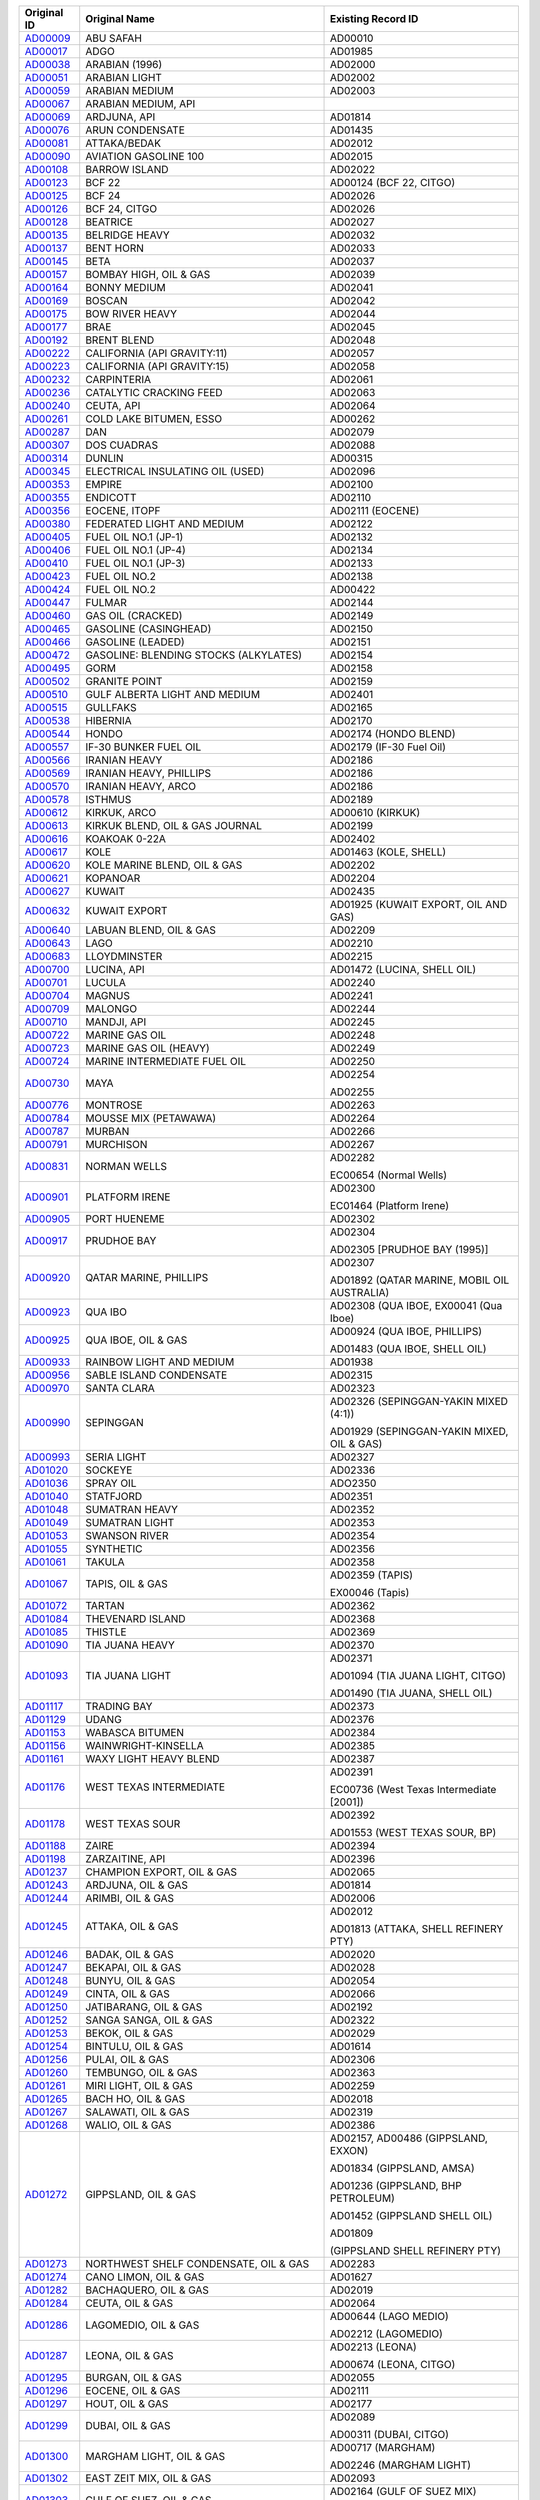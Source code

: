 =================================================================================================================  ==================================================  ====================
Original ID                                                                                                         Original Name                                       Existing Record ID  
=================================================================================================================  ==================================================  ====================
`AD00009 <https://github.com/NOAA-ORR-ERD/noaa-oil-data/blob/Before-Duplicate-Removal/data/oil/AD/AD00009.json>`_  ABU SAFAH                                           AD00010

`AD00017 <https://github.com/NOAA-ORR-ERD/noaa-oil-data/blob/Before-Duplicate-Removal/data/oil/AD/AD00017.json>`_  ADGO                                                AD01985

`AD00038 <https://github.com/NOAA-ORR-ERD/noaa-oil-data/blob/Before-Duplicate-Removal/data/oil/AD/AD00038.json>`_  ARABIAN (1996)                                      AD02000

`AD00051 <https://github.com/NOAA-ORR-ERD/noaa-oil-data/blob/Before-Duplicate-Removal/data/oil/AD/AD00051.json>`_  ARABIAN LIGHT                                       AD02002

`AD00059 <https://github.com/NOAA-ORR-ERD/noaa-oil-data/blob/Before-Duplicate-Removal/data/oil/AD/AD00059.json>`_  ARABIAN MEDIUM                                      AD02003

`AD00067 <https://github.com/NOAA-ORR-ERD/noaa-oil-data/blob/Before-Duplicate-Removal/data/oil/AD/AD00067.json>`_  ARABIAN MEDIUM, API                                 

`AD00069 <https://github.com/NOAA-ORR-ERD/noaa-oil-data/blob/Before-Duplicate-Removal/data/oil/AD/AD00069.json>`_  ARDJUNA, API                                        AD01814

`AD00076 <https://github.com/NOAA-ORR-ERD/noaa-oil-data/blob/Before-Duplicate-Removal/data/oil/AD/AD00076.json>`_  ARUN CONDENSATE                                     AD01435

`AD00081 <https://github.com/NOAA-ORR-ERD/noaa-oil-data/blob/Before-Duplicate-Removal/data/oil/AD/AD00081.json>`_  ATTAKA/BEDAK                                        AD02012

`AD00090 <https://github.com/NOAA-ORR-ERD/noaa-oil-data/blob/Before-Duplicate-Removal/data/oil/AD/AD00090.json>`_  AVIATION GASOLINE 100                               AD02015

`AD00108 <https://github.com/NOAA-ORR-ERD/noaa-oil-data/blob/Before-Duplicate-Removal/data/oil/AD/AD00108.json>`_  BARROW ISLAND                                       AD02022

`AD00123 <https://github.com/NOAA-ORR-ERD/noaa-oil-data/blob/Before-Duplicate-Removal/data/oil/AD/AD00123.json>`_  BCF 22                                              AD00124 (BCF 22, CITGO)

`AD00125 <https://github.com/NOAA-ORR-ERD/noaa-oil-data/blob/Before-Duplicate-Removal/data/oil/AD/AD00125.json>`_  BCF 24                                              AD02026

`AD00126 <https://github.com/NOAA-ORR-ERD/noaa-oil-data/blob/Before-Duplicate-Removal/data/oil/AD/AD00126.json>`_  BCF 24, CITGO                                       AD02026

`AD00128 <https://github.com/NOAA-ORR-ERD/noaa-oil-data/blob/Before-Duplicate-Removal/data/oil/AD/AD00128.json>`_  BEATRICE                                            AD02027

`AD00135 <https://github.com/NOAA-ORR-ERD/noaa-oil-data/blob/Before-Duplicate-Removal/data/oil/AD/AD00135.json>`_  BELRIDGE HEAVY                                      AD02032

`AD00137 <https://github.com/NOAA-ORR-ERD/noaa-oil-data/blob/Before-Duplicate-Removal/data/oil/AD/AD00137.json>`_  BENT HORN                                           AD02033

`AD00145 <https://github.com/NOAA-ORR-ERD/noaa-oil-data/blob/Before-Duplicate-Removal/data/oil/AD/AD00145.json>`_  BETA                                                AD02037

`AD00157 <https://github.com/NOAA-ORR-ERD/noaa-oil-data/blob/Before-Duplicate-Removal/data/oil/AD/AD00157.json>`_  BOMBAY HIGH, OIL & GAS                              AD02039

`AD00164 <https://github.com/NOAA-ORR-ERD/noaa-oil-data/blob/Before-Duplicate-Removal/data/oil/AD/AD00164.json>`_  BONNY MEDIUM                                        AD02041

`AD00169 <https://github.com/NOAA-ORR-ERD/noaa-oil-data/blob/Before-Duplicate-Removal/data/oil/AD/AD00169.json>`_  BOSCAN                                              AD02042

`AD00175 <https://github.com/NOAA-ORR-ERD/noaa-oil-data/blob/Before-Duplicate-Removal/data/oil/AD/AD00175.json>`_  BOW RIVER HEAVY                                     AD02044

`AD00177 <https://github.com/NOAA-ORR-ERD/noaa-oil-data/blob/Before-Duplicate-Removal/data/oil/AD/AD00177.json>`_  BRAE                                                AD02045

`AD00192 <https://github.com/NOAA-ORR-ERD/noaa-oil-data/blob/Before-Duplicate-Removal/data/oil/AD/AD00192.json>`_  BRENT BLEND                                         AD02048

`AD00222 <https://github.com/NOAA-ORR-ERD/noaa-oil-data/blob/Before-Duplicate-Removal/data/oil/AD/AD00222.json>`_  CALIFORNIA (API GRAVITY:11)                         AD02057

`AD00223 <https://github.com/NOAA-ORR-ERD/noaa-oil-data/blob/Before-Duplicate-Removal/data/oil/AD/AD00223.json>`_  CALIFORNIA (API GRAVITY:15)                         AD02058

`AD00232 <https://github.com/NOAA-ORR-ERD/noaa-oil-data/blob/Before-Duplicate-Removal/data/oil/AD/AD00232.json>`_  CARPINTERIA                                         AD02061

`AD00236 <https://github.com/NOAA-ORR-ERD/noaa-oil-data/blob/Before-Duplicate-Removal/data/oil/AD/AD00236.json>`_  CATALYTIC CRACKING FEED                             AD02063

`AD00240 <https://github.com/NOAA-ORR-ERD/noaa-oil-data/blob/Before-Duplicate-Removal/data/oil/AD/AD00240.json>`_  CEUTA, API                                          AD02064

`AD00261 <https://github.com/NOAA-ORR-ERD/noaa-oil-data/blob/Before-Duplicate-Removal/data/oil/AD/AD00261.json>`_  COLD LAKE BITUMEN, ESSO                             AD00262

`AD00287 <https://github.com/NOAA-ORR-ERD/noaa-oil-data/blob/Before-Duplicate-Removal/data/oil/AD/AD00287.json>`_  DAN                                                 AD02079

`AD00307 <https://github.com/NOAA-ORR-ERD/noaa-oil-data/blob/Before-Duplicate-Removal/data/oil/AD/AD00307.json>`_  DOS CUADRAS                                         AD02088

`AD00314 <https://github.com/NOAA-ORR-ERD/noaa-oil-data/blob/Before-Duplicate-Removal/data/oil/AD/AD00314.json>`_  DUNLIN                                              AD00315

`AD00345 <https://github.com/NOAA-ORR-ERD/noaa-oil-data/blob/Before-Duplicate-Removal/data/oil/AD/AD00345.json>`_  ELECTRICAL INSULATING OIL (USED)                    AD02096

`AD00353 <https://github.com/NOAA-ORR-ERD/noaa-oil-data/blob/Before-Duplicate-Removal/data/oil/AD/AD00353.json>`_  EMPIRE                                              AD02100

`AD00355 <https://github.com/NOAA-ORR-ERD/noaa-oil-data/blob/Before-Duplicate-Removal/data/oil/AD/AD00355.json>`_  ENDICOTT                                            AD02110

`AD00356 <https://github.com/NOAA-ORR-ERD/noaa-oil-data/blob/Before-Duplicate-Removal/data/oil/AD/AD00356.json>`_  EOCENE, ITOPF                                       AD02111 (EOCENE)

`AD00380 <https://github.com/NOAA-ORR-ERD/noaa-oil-data/blob/Before-Duplicate-Removal/data/oil/AD/AD00380.json>`_  FEDERATED LIGHT AND MEDIUM                          AD02122

`AD00405 <https://github.com/NOAA-ORR-ERD/noaa-oil-data/blob/Before-Duplicate-Removal/data/oil/AD/AD00405.json>`_  FUEL OIL NO.1 (JP-1)                                AD02132

`AD00406 <https://github.com/NOAA-ORR-ERD/noaa-oil-data/blob/Before-Duplicate-Removal/data/oil/AD/AD00406.json>`_  FUEL OIL NO.1 (JP-4)                                AD02134

`AD00410 <https://github.com/NOAA-ORR-ERD/noaa-oil-data/blob/Before-Duplicate-Removal/data/oil/AD/AD00410.json>`_  FUEL OIL NO.1 (JP-3)                                AD02133

`AD00423 <https://github.com/NOAA-ORR-ERD/noaa-oil-data/blob/Before-Duplicate-Removal/data/oil/AD/AD00423.json>`_  FUEL OIL NO.2                                       AD02138

`AD00424 <https://github.com/NOAA-ORR-ERD/noaa-oil-data/blob/Before-Duplicate-Removal/data/oil/AD/AD00424.json>`_  FUEL OIL NO.2                                       AD00422

`AD00447 <https://github.com/NOAA-ORR-ERD/noaa-oil-data/blob/Before-Duplicate-Removal/data/oil/AD/AD00447.json>`_  FULMAR                                              AD02144

`AD00460 <https://github.com/NOAA-ORR-ERD/noaa-oil-data/blob/Before-Duplicate-Removal/data/oil/AD/AD00460.json>`_  GAS OIL (CRACKED)                                   AD02149

`AD00465 <https://github.com/NOAA-ORR-ERD/noaa-oil-data/blob/Before-Duplicate-Removal/data/oil/AD/AD00465.json>`_  GASOLINE (CASINGHEAD)                               AD02150

`AD00466 <https://github.com/NOAA-ORR-ERD/noaa-oil-data/blob/Before-Duplicate-Removal/data/oil/AD/AD00466.json>`_  GASOLINE (LEADED)                                   AD02151

`AD00472 <https://github.com/NOAA-ORR-ERD/noaa-oil-data/blob/Before-Duplicate-Removal/data/oil/AD/AD00472.json>`_  GASOLINE: BLENDING STOCKS (ALKYLATES)               AD02154

`AD00495 <https://github.com/NOAA-ORR-ERD/noaa-oil-data/blob/Before-Duplicate-Removal/data/oil/AD/AD00495.json>`_  GORM                                                AD02158

`AD00502 <https://github.com/NOAA-ORR-ERD/noaa-oil-data/blob/Before-Duplicate-Removal/data/oil/AD/AD00502.json>`_  GRANITE POINT                                       AD02159

`AD00510 <https://github.com/NOAA-ORR-ERD/noaa-oil-data/blob/Before-Duplicate-Removal/data/oil/AD/AD00510.json>`_  GULF ALBERTA LIGHT AND MEDIUM                       AD02401

`AD00515 <https://github.com/NOAA-ORR-ERD/noaa-oil-data/blob/Before-Duplicate-Removal/data/oil/AD/AD00515.json>`_  GULLFAKS                                            AD02165

`AD00538 <https://github.com/NOAA-ORR-ERD/noaa-oil-data/blob/Before-Duplicate-Removal/data/oil/AD/AD00538.json>`_  HIBERNIA                                            AD02170

`AD00544 <https://github.com/NOAA-ORR-ERD/noaa-oil-data/blob/Before-Duplicate-Removal/data/oil/AD/AD00544.json>`_  HONDO                                               AD02174 (HONDO BLEND)

`AD00557 <https://github.com/NOAA-ORR-ERD/noaa-oil-data/blob/Before-Duplicate-Removal/data/oil/AD/AD00557.json>`_  IF-30 BUNKER FUEL OIL                               AD02179 (IF-30 Fuel Oil)

`AD00566 <https://github.com/NOAA-ORR-ERD/noaa-oil-data/blob/Before-Duplicate-Removal/data/oil/AD/AD00566.json>`_  IRANIAN HEAVY                                       AD02186

`AD00569 <https://github.com/NOAA-ORR-ERD/noaa-oil-data/blob/Before-Duplicate-Removal/data/oil/AD/AD00569.json>`_  IRANIAN HEAVY, PHILLIPS                             AD02186

`AD00570 <https://github.com/NOAA-ORR-ERD/noaa-oil-data/blob/Before-Duplicate-Removal/data/oil/AD/AD00570.json>`_  IRANIAN HEAVY, ARCO                                 AD02186

`AD00578 <https://github.com/NOAA-ORR-ERD/noaa-oil-data/blob/Before-Duplicate-Removal/data/oil/AD/AD00578.json>`_  ISTHMUS                                             AD02189

`AD00612 <https://github.com/NOAA-ORR-ERD/noaa-oil-data/blob/Before-Duplicate-Removal/data/oil/AD/AD00612.json>`_  KIRKUK, ARCO                                        AD00610 (KIRKUK)

`AD00613 <https://github.com/NOAA-ORR-ERD/noaa-oil-data/blob/Before-Duplicate-Removal/data/oil/AD/AD00613.json>`_  KIRKUK BLEND,  OIL & GAS JOURNAL                    AD02199

`AD00616 <https://github.com/NOAA-ORR-ERD/noaa-oil-data/blob/Before-Duplicate-Removal/data/oil/AD/AD00616.json>`_  KOAKOAK 0-22A                                       AD02402

`AD00617 <https://github.com/NOAA-ORR-ERD/noaa-oil-data/blob/Before-Duplicate-Removal/data/oil/AD/AD00617.json>`_  KOLE                                                AD01463 (KOLE, SHELL)

`AD00620 <https://github.com/NOAA-ORR-ERD/noaa-oil-data/blob/Before-Duplicate-Removal/data/oil/AD/AD00620.json>`_  KOLE MARINE BLEND, OIL & GAS                        AD02202

`AD00621 <https://github.com/NOAA-ORR-ERD/noaa-oil-data/blob/Before-Duplicate-Removal/data/oil/AD/AD00621.json>`_  KOPANOAR                                            AD02204

`AD00627 <https://github.com/NOAA-ORR-ERD/noaa-oil-data/blob/Before-Duplicate-Removal/data/oil/AD/AD00627.json>`_  KUWAIT                                              AD02435

`AD00632 <https://github.com/NOAA-ORR-ERD/noaa-oil-data/blob/Before-Duplicate-Removal/data/oil/AD/AD00632.json>`_  KUWAIT EXPORT                                       AD01925 (KUWAIT EXPORT, OIL AND GAS)

`AD00640 <https://github.com/NOAA-ORR-ERD/noaa-oil-data/blob/Before-Duplicate-Removal/data/oil/AD/AD00640.json>`_  LABUAN BLEND, OIL & GAS                             AD02209

`AD00643 <https://github.com/NOAA-ORR-ERD/noaa-oil-data/blob/Before-Duplicate-Removal/data/oil/AD/AD00643.json>`_  LAGO                                                AD02210

`AD00683 <https://github.com/NOAA-ORR-ERD/noaa-oil-data/blob/Before-Duplicate-Removal/data/oil/AD/AD00683.json>`_  LLOYDMINSTER                                        AD02215

`AD00700 <https://github.com/NOAA-ORR-ERD/noaa-oil-data/blob/Before-Duplicate-Removal/data/oil/AD/AD00700.json>`_  LUCINA, API                                         AD01472 (LUCINA, SHELL OIL)

`AD00701 <https://github.com/NOAA-ORR-ERD/noaa-oil-data/blob/Before-Duplicate-Removal/data/oil/AD/AD00701.json>`_  LUCULA                                              AD02240

`AD00704 <https://github.com/NOAA-ORR-ERD/noaa-oil-data/blob/Before-Duplicate-Removal/data/oil/AD/AD00704.json>`_  MAGNUS                                              AD02241

`AD00709 <https://github.com/NOAA-ORR-ERD/noaa-oil-data/blob/Before-Duplicate-Removal/data/oil/AD/AD00709.json>`_  MALONGO                                             AD02244

`AD00710 <https://github.com/NOAA-ORR-ERD/noaa-oil-data/blob/Before-Duplicate-Removal/data/oil/AD/AD00710.json>`_  MANDJI, API                                         AD02245

`AD00722 <https://github.com/NOAA-ORR-ERD/noaa-oil-data/blob/Before-Duplicate-Removal/data/oil/AD/AD00722.json>`_  MARINE GAS OIL                                      AD02248

`AD00723 <https://github.com/NOAA-ORR-ERD/noaa-oil-data/blob/Before-Duplicate-Removal/data/oil/AD/AD00723.json>`_  MARINE GAS OIL (HEAVY)                              AD02249

`AD00724 <https://github.com/NOAA-ORR-ERD/noaa-oil-data/blob/Before-Duplicate-Removal/data/oil/AD/AD00724.json>`_  MARINE INTERMEDIATE FUEL OIL                        AD02250

`AD00730 <https://github.com/NOAA-ORR-ERD/noaa-oil-data/blob/Before-Duplicate-Removal/data/oil/AD/AD00730.json>`_  MAYA                                                AD02254

                                                                                                                                                                       AD02255

`AD00776 <https://github.com/NOAA-ORR-ERD/noaa-oil-data/blob/Before-Duplicate-Removal/data/oil/AD/AD00776.json>`_  MONTROSE                                            AD02263

`AD00784 <https://github.com/NOAA-ORR-ERD/noaa-oil-data/blob/Before-Duplicate-Removal/data/oil/AD/AD00784.json>`_  MOUSSE MIX (PETAWAWA)                               AD02264

`AD00787 <https://github.com/NOAA-ORR-ERD/noaa-oil-data/blob/Before-Duplicate-Removal/data/oil/AD/AD00787.json>`_  MURBAN                                              AD02266

`AD00791 <https://github.com/NOAA-ORR-ERD/noaa-oil-data/blob/Before-Duplicate-Removal/data/oil/AD/AD00791.json>`_  MURCHISON                                           AD02267

`AD00831 <https://github.com/NOAA-ORR-ERD/noaa-oil-data/blob/Before-Duplicate-Removal/data/oil/AD/AD00831.json>`_  NORMAN WELLS                                        AD02282

                                                                                                                                                                       EC00654 (Normal Wells)

`AD00901 <https://github.com/NOAA-ORR-ERD/noaa-oil-data/blob/Before-Duplicate-Removal/data/oil/AD/AD00901.json>`_  PLATFORM IRENE                                      AD02300

                                                                                                                                                                       EC01464 (Platform Irene)

`AD00905 <https://github.com/NOAA-ORR-ERD/noaa-oil-data/blob/Before-Duplicate-Removal/data/oil/AD/AD00905.json>`_  PORT HUENEME                                        AD02302

`AD00917 <https://github.com/NOAA-ORR-ERD/noaa-oil-data/blob/Before-Duplicate-Removal/data/oil/AD/AD00917.json>`_  PRUDHOE BAY                                         AD02304

                                                                                                                                                                       AD02305 [PRUDHOE BAY (1995)]

`AD00920 <https://github.com/NOAA-ORR-ERD/noaa-oil-data/blob/Before-Duplicate-Removal/data/oil/AD/AD00920.json>`_  QATAR MARINE, PHILLIPS                              AD02307

                                                                                                                                                                       AD01892 (QATAR MARINE, MOBIL OIL AUSTRALIA)

`AD00923 <https://github.com/NOAA-ORR-ERD/noaa-oil-data/blob/Before-Duplicate-Removal/data/oil/AD/AD00923.json>`_  QUA IBO                                             AD02308 (QUA IBOE, EX00041 (Qua Iboe)

`AD00925 <https://github.com/NOAA-ORR-ERD/noaa-oil-data/blob/Before-Duplicate-Removal/data/oil/AD/AD00925.json>`_  QUA IBOE, OIL & GAS                                 AD00924 (QUA IBOE, PHILLIPS)

                                                                                                                                                                       AD01483 (QUA IBOE, SHELL OIL)

`AD00933 <https://github.com/NOAA-ORR-ERD/noaa-oil-data/blob/Before-Duplicate-Removal/data/oil/AD/AD00933.json>`_  RAINBOW LIGHT AND MEDIUM                            AD01938

`AD00956 <https://github.com/NOAA-ORR-ERD/noaa-oil-data/blob/Before-Duplicate-Removal/data/oil/AD/AD00956.json>`_  SABLE ISLAND CONDENSATE                             AD02315

`AD00970 <https://github.com/NOAA-ORR-ERD/noaa-oil-data/blob/Before-Duplicate-Removal/data/oil/AD/AD00970.json>`_  SANTA CLARA                                         AD02323

`AD00990 <https://github.com/NOAA-ORR-ERD/noaa-oil-data/blob/Before-Duplicate-Removal/data/oil/AD/AD00990.json>`_  SEPINGGAN                                           AD02326 (SEPINGGAN-YAKIN MIXED (4:1))

                                                                                                                                                                       AD01929 (SEPINGGAN-YAKIN MIXED, OIL & GAS)

`AD00993 <https://github.com/NOAA-ORR-ERD/noaa-oil-data/blob/Before-Duplicate-Removal/data/oil/AD/AD00993.json>`_  SERIA LIGHT                                         AD02327

`AD01020 <https://github.com/NOAA-ORR-ERD/noaa-oil-data/blob/Before-Duplicate-Removal/data/oil/AD/AD01020.json>`_  SOCKEYE                                             AD02336

`AD01036 <https://github.com/NOAA-ORR-ERD/noaa-oil-data/blob/Before-Duplicate-Removal/data/oil/AD/AD01036.json>`_  SPRAY OIL                                           ADO2350

`AD01040 <https://github.com/NOAA-ORR-ERD/noaa-oil-data/blob/Before-Duplicate-Removal/data/oil/AD/AD01040.json>`_  STATFJORD                                           AD02351

`AD01048 <https://github.com/NOAA-ORR-ERD/noaa-oil-data/blob/Before-Duplicate-Removal/data/oil/AD/AD01048.json>`_  SUMATRAN HEAVY                                      AD02352

`AD01049 <https://github.com/NOAA-ORR-ERD/noaa-oil-data/blob/Before-Duplicate-Removal/data/oil/AD/AD01049.json>`_  SUMATRAN LIGHT                                      AD02353

`AD01053 <https://github.com/NOAA-ORR-ERD/noaa-oil-data/blob/Before-Duplicate-Removal/data/oil/AD/AD01053.json>`_  SWANSON RIVER                                       AD02354

`AD01055 <https://github.com/NOAA-ORR-ERD/noaa-oil-data/blob/Before-Duplicate-Removal/data/oil/AD/AD01055.json>`_  SYNTHETIC                                           AD02356

`AD01061 <https://github.com/NOAA-ORR-ERD/noaa-oil-data/blob/Before-Duplicate-Removal/data/oil/AD/AD01061.json>`_  TAKULA                                              AD02358

`AD01067 <https://github.com/NOAA-ORR-ERD/noaa-oil-data/blob/Before-Duplicate-Removal/data/oil/AD/AD01067.json>`_  TAPIS, OIL & GAS                                    AD02359 (TAPIS)

                                                                                                                                                                       EX00046 (Tapis)

`AD01072 <https://github.com/NOAA-ORR-ERD/noaa-oil-data/blob/Before-Duplicate-Removal/data/oil/AD/AD01072.json>`_  TARTAN                                              AD02362

`AD01084 <https://github.com/NOAA-ORR-ERD/noaa-oil-data/blob/Before-Duplicate-Removal/data/oil/AD/AD01084.json>`_  THEVENARD ISLAND                                    AD02368

`AD01085 <https://github.com/NOAA-ORR-ERD/noaa-oil-data/blob/Before-Duplicate-Removal/data/oil/AD/AD01085.json>`_  THISTLE                                             AD02369

`AD01090 <https://github.com/NOAA-ORR-ERD/noaa-oil-data/blob/Before-Duplicate-Removal/data/oil/AD/AD01090.json>`_  TIA JUANA HEAVY                                     AD02370

`AD01093 <https://github.com/NOAA-ORR-ERD/noaa-oil-data/blob/Before-Duplicate-Removal/data/oil/AD/AD01093.json>`_  TIA JUANA LIGHT                                     AD02371

                                                                                                                                                                       AD01094 (TIA JUANA LIGHT, CITGO)

                                                                                                                                                                       AD01490 (TIA JUANA, SHELL OIL)

`AD01117 <https://github.com/NOAA-ORR-ERD/noaa-oil-data/blob/Before-Duplicate-Removal/data/oil/AD/AD01117.json>`_  TRADING BAY                                         AD02373

`AD01129 <https://github.com/NOAA-ORR-ERD/noaa-oil-data/blob/Before-Duplicate-Removal/data/oil/AD/AD01129.json>`_  UDANG                                               AD02376

`AD01153 <https://github.com/NOAA-ORR-ERD/noaa-oil-data/blob/Before-Duplicate-Removal/data/oil/AD/AD01153.json>`_  WABASCA BITUMEN                                     AD02384

`AD01156 <https://github.com/NOAA-ORR-ERD/noaa-oil-data/blob/Before-Duplicate-Removal/data/oil/AD/AD01156.json>`_  WAINWRIGHT-KINSELLA                                 AD02385

`AD01161 <https://github.com/NOAA-ORR-ERD/noaa-oil-data/blob/Before-Duplicate-Removal/data/oil/AD/AD01161.json>`_  WAXY LIGHT HEAVY BLEND                              AD02387

`AD01176 <https://github.com/NOAA-ORR-ERD/noaa-oil-data/blob/Before-Duplicate-Removal/data/oil/AD/AD01176.json>`_  WEST TEXAS INTERMEDIATE                             AD02391

                                                                                                                                                                       EC00736 (West Texas Intermediate [2001])

`AD01178 <https://github.com/NOAA-ORR-ERD/noaa-oil-data/blob/Before-Duplicate-Removal/data/oil/AD/AD01178.json>`_  WEST TEXAS SOUR                                     AD02392

                                                                                                                                                                       AD01553 (WEST TEXAS SOUR, BP)

`AD01188 <https://github.com/NOAA-ORR-ERD/noaa-oil-data/blob/Before-Duplicate-Removal/data/oil/AD/AD01188.json>`_  ZAIRE                                               AD02394

`AD01198 <https://github.com/NOAA-ORR-ERD/noaa-oil-data/blob/Before-Duplicate-Removal/data/oil/AD/AD01198.json>`_  ZARZAITINE, API                                     AD02396

`AD01237 <https://github.com/NOAA-ORR-ERD/noaa-oil-data/blob/Before-Duplicate-Removal/data/oil/AD/AD01237.json>`_  CHAMPION EXPORT, OIL & GAS                          AD02065

`AD01243 <https://github.com/NOAA-ORR-ERD/noaa-oil-data/blob/Before-Duplicate-Removal/data/oil/AD/AD01243.json>`_  ARDJUNA, OIL & GAS                                  AD01814

`AD01244 <https://github.com/NOAA-ORR-ERD/noaa-oil-data/blob/Before-Duplicate-Removal/data/oil/AD/AD01244.json>`_  ARIMBI, OIL & GAS                                   AD02006

`AD01245 <https://github.com/NOAA-ORR-ERD/noaa-oil-data/blob/Before-Duplicate-Removal/data/oil/AD/AD01245.json>`_  ATTAKA, OIL & GAS                                   AD02012

                                                                                                                                                                       AD01813 (ATTAKA, SHELL REFINERY PTY)

`AD01246 <https://github.com/NOAA-ORR-ERD/noaa-oil-data/blob/Before-Duplicate-Removal/data/oil/AD/AD01246.json>`_  BADAK, OIL & GAS                                    AD02020

`AD01247 <https://github.com/NOAA-ORR-ERD/noaa-oil-data/blob/Before-Duplicate-Removal/data/oil/AD/AD01247.json>`_  BEKAPAI, OIL & GAS                                  AD02028

`AD01248 <https://github.com/NOAA-ORR-ERD/noaa-oil-data/blob/Before-Duplicate-Removal/data/oil/AD/AD01248.json>`_  BUNYU, OIL & GAS                                    AD02054

`AD01249 <https://github.com/NOAA-ORR-ERD/noaa-oil-data/blob/Before-Duplicate-Removal/data/oil/AD/AD01249.json>`_  CINTA, OIL & GAS                                    AD02066

`AD01250 <https://github.com/NOAA-ORR-ERD/noaa-oil-data/blob/Before-Duplicate-Removal/data/oil/AD/AD01250.json>`_  JATIBARANG, OIL & GAS                               AD02192

`AD01252 <https://github.com/NOAA-ORR-ERD/noaa-oil-data/blob/Before-Duplicate-Removal/data/oil/AD/AD01252.json>`_  SANGA SANGA, OIL & GAS                              AD02322

`AD01253 <https://github.com/NOAA-ORR-ERD/noaa-oil-data/blob/Before-Duplicate-Removal/data/oil/AD/AD01253.json>`_  BEKOK, OIL & GAS                                    AD02029

`AD01254 <https://github.com/NOAA-ORR-ERD/noaa-oil-data/blob/Before-Duplicate-Removal/data/oil/AD/AD01254.json>`_  BINTULU, OIL & GAS                                  AD01614

`AD01256 <https://github.com/NOAA-ORR-ERD/noaa-oil-data/blob/Before-Duplicate-Removal/data/oil/AD/AD01256.json>`_  PULAI, OIL & GAS                                    AD02306

`AD01260 <https://github.com/NOAA-ORR-ERD/noaa-oil-data/blob/Before-Duplicate-Removal/data/oil/AD/AD01260.json>`_  TEMBUNGO, OIL & GAS                                 AD02363

`AD01261 <https://github.com/NOAA-ORR-ERD/noaa-oil-data/blob/Before-Duplicate-Removal/data/oil/AD/AD01261.json>`_  MIRI LIGHT, OIL & GAS                               AD02259

`AD01265 <https://github.com/NOAA-ORR-ERD/noaa-oil-data/blob/Before-Duplicate-Removal/data/oil/AD/AD01265.json>`_  BACH HO, OIL & GAS                                  AD02018

`AD01267 <https://github.com/NOAA-ORR-ERD/noaa-oil-data/blob/Before-Duplicate-Removal/data/oil/AD/AD01267.json>`_  SALAWATI, OIL & GAS                                 AD02319

`AD01268 <https://github.com/NOAA-ORR-ERD/noaa-oil-data/blob/Before-Duplicate-Removal/data/oil/AD/AD01268.json>`_  WALIO, OIL & GAS                                    AD02386

`AD01272 <https://github.com/NOAA-ORR-ERD/noaa-oil-data/blob/Before-Duplicate-Removal/data/oil/AD/AD01272.json>`_  GIPPSLAND, OIL & GAS                                AD02157,  AD00486 (GIPPSLAND, EXXON)

                                                                                                                                                                       AD01834 (GIPPSLAND, AMSA)

                                                                                                                                                                       AD01236 (GIPPSLAND, BHP PETROLEUM)

                                                                                                                                                                       AD01452 (GIPPSLAND SHELL OIL)

                                                                                                                                                                       AD01809

                                                                                                                                                                       (GIPPSLAND SHELL REFINERY PTY)

`AD01273 <https://github.com/NOAA-ORR-ERD/noaa-oil-data/blob/Before-Duplicate-Removal/data/oil/AD/AD01273.json>`_  NORTHWEST SHELF CONDENSATE, OIL & GAS               AD02283

`AD01274 <https://github.com/NOAA-ORR-ERD/noaa-oil-data/blob/Before-Duplicate-Removal/data/oil/AD/AD01274.json>`_  CANO LIMON, OIL & GAS                               AD01627

`AD01282 <https://github.com/NOAA-ORR-ERD/noaa-oil-data/blob/Before-Duplicate-Removal/data/oil/AD/AD01282.json>`_  BACHAQUERO, OIL & GAS                               AD02019

`AD01284 <https://github.com/NOAA-ORR-ERD/noaa-oil-data/blob/Before-Duplicate-Removal/data/oil/AD/AD01284.json>`_  CEUTA, OIL & GAS                                    AD02064

`AD01286 <https://github.com/NOAA-ORR-ERD/noaa-oil-data/blob/Before-Duplicate-Removal/data/oil/AD/AD01286.json>`_  LAGOMEDIO, OIL & GAS                                AD00644 (LAGO MEDIO)

                                                                                                                                                                       AD02212 (LAGOMEDIO)

`AD01287 <https://github.com/NOAA-ORR-ERD/noaa-oil-data/blob/Before-Duplicate-Removal/data/oil/AD/AD01287.json>`_  LEONA, OIL & GAS                                    AD02213 (LEONA)

                                                                                                                                                                       AD00674 (LEONA, CITGO)

`AD01295 <https://github.com/NOAA-ORR-ERD/noaa-oil-data/blob/Before-Duplicate-Removal/data/oil/AD/AD01295.json>`_  BURGAN, OIL & GAS                                   AD02055

`AD01296 <https://github.com/NOAA-ORR-ERD/noaa-oil-data/blob/Before-Duplicate-Removal/data/oil/AD/AD01296.json>`_  EOCENE, OIL & GAS                                   AD02111

`AD01297 <https://github.com/NOAA-ORR-ERD/noaa-oil-data/blob/Before-Duplicate-Removal/data/oil/AD/AD01297.json>`_  HOUT, OIL & GAS                                     AD02177

`AD01299 <https://github.com/NOAA-ORR-ERD/noaa-oil-data/blob/Before-Duplicate-Removal/data/oil/AD/AD01299.json>`_  DUBAI, OIL & GAS                                    AD02089

                                                                                                                                                                       AD00311 (DUBAI, CITGO)

`AD01300 <https://github.com/NOAA-ORR-ERD/noaa-oil-data/blob/Before-Duplicate-Removal/data/oil/AD/AD01300.json>`_  MARGHAM LIGHT, OIL & GAS                            AD00717 (MARGHAM)

                                                                                                                                                                       AD02246 (MARGHAM LIGHT)

`AD01302 <https://github.com/NOAA-ORR-ERD/noaa-oil-data/blob/Before-Duplicate-Removal/data/oil/AD/AD01302.json>`_  EAST ZEIT MIX, OIL & GAS                            AD02093

`AD01303 <https://github.com/NOAA-ORR-ERD/noaa-oil-data/blob/Before-Duplicate-Removal/data/oil/AD/AD01303.json>`_  GULF OF SUEZ, OIL & GAS                             AD02164 (GULF OF SUEZ MIX)

                                                                                                                                                                       AD00513 (GULF OF SUEZ, PHILLIPS)

`AD01304 <https://github.com/NOAA-ORR-ERD/noaa-oil-data/blob/Before-Duplicate-Removal/data/oil/AD/AD01304.json>`_  ABOOZAR, OIL & GAS                                  AD01983

`AD01306 <https://github.com/NOAA-ORR-ERD/noaa-oil-data/blob/Before-Duplicate-Removal/data/oil/AD/AD01306.json>`_  DORROOD, OIL & GAS                                  AD02087

`AD01307 <https://github.com/NOAA-ORR-ERD/noaa-oil-data/blob/Before-Duplicate-Removal/data/oil/AD/AD01307.json>`_  FOROOZAN, OIL & GAS                                 AD02130

`AD01308 <https://github.com/NOAA-ORR-ERD/noaa-oil-data/blob/Before-Duplicate-Removal/data/oil/AD/AD01308.json>`_  IRANIAN LIGHT, OIL & GAS                            AD02187

`AD01309 <https://github.com/NOAA-ORR-ERD/noaa-oil-data/blob/Before-Duplicate-Removal/data/oil/AD/AD01309.json>`_  ROSTAM, OIL & GAS                                   AD02314

`AD01310 <https://github.com/NOAA-ORR-ERD/noaa-oil-data/blob/Before-Duplicate-Removal/data/oil/AD/AD01310.json>`_  SALMON, OIL & GAS                                   AD02320

`AD01311 <https://github.com/NOAA-ORR-ERD/noaa-oil-data/blob/Before-Duplicate-Removal/data/oil/AD/AD01311.json>`_  SIRRI, OIL & GAS                                    AD02333

`AD01312 <https://github.com/NOAA-ORR-ERD/noaa-oil-data/blob/Before-Duplicate-Removal/data/oil/AD/AD01312.json>`_  SOROOSH, OIL & GAS                                  AD02340

`AD01313 <https://github.com/NOAA-ORR-ERD/noaa-oil-data/blob/Before-Duplicate-Removal/data/oil/AD/AD01313.json>`_  BASRAH HEAVY, OIL & GAS                             AD02023 (BASRAH HEAVY)

`AD01318 <https://github.com/NOAA-ORR-ERD/noaa-oil-data/blob/Before-Duplicate-Removal/data/oil/AD/AD01318.json>`_  OMAN EXPORT, OIL & GAS                              AD02287

`AD01320 <https://github.com/NOAA-ORR-ERD/noaa-oil-data/blob/Before-Duplicate-Removal/data/oil/AD/AD01320.json>`_  QATAR MARINE, OIL & GAS                             AD02307

`AD01324 <https://github.com/NOAA-ORR-ERD/noaa-oil-data/blob/Before-Duplicate-Removal/data/oil/AD/AD01324.json>`_  ARABIAN MEDIUM, OIL & GAS                           AD02003

                                                                                                                                                                       AD00064 (ARABIAN MEDIUM, AMOCO)

                                                                                                                                                                       AD00066 (ARABIAN MEDIUM, CHEVRON)

                                                                                                                                                                       AD00062 (ARABIAN MEDIUM, EXXON)

                                                                                                                                                                       AD00063 (ARABIAN MEDIUM, PHILLIPS)

                                                                                                                                                                       AD01434 (ARABIAN MEDIUM, SHELL OIL)

                                                                                                                                                                       AD00065 (ARABIAN MEDIUM, STAR ENTERPRISE)

`AD01325 <https://github.com/NOAA-ORR-ERD/noaa-oil-data/blob/Before-Duplicate-Removal/data/oil/AD/AD01325.json>`_  MUBAREK, OIL & GAS                                  AD02265

`AD01327 <https://github.com/NOAA-ORR-ERD/noaa-oil-data/blob/Before-Duplicate-Removal/data/oil/AD/AD01327.json>`_  SOUEDIE, OIL & GAS                                  AD02341

`AD01331 <https://github.com/NOAA-ORR-ERD/noaa-oil-data/blob/Before-Duplicate-Removal/data/oil/AD/AD01331.json>`_  BREGA, OIL & GAS                                    AD02047

                                                                                                                                                                       AD00185 (BREGA, ARCO)

`AD01333 <https://github.com/NOAA-ORR-ERD/noaa-oil-data/blob/Before-Duplicate-Removal/data/oil/AD/AD01333.json>`_  ES SIDER, OIL & GAS                                 AD02112

`AD01336 <https://github.com/NOAA-ORR-ERD/noaa-oil-data/blob/Before-Duplicate-Removal/data/oil/AD/AD01336.json>`_  ZUEITINA, OIL & GAS                                 AD02397

`AD01337 <https://github.com/NOAA-ORR-ERD/noaa-oil-data/blob/Before-Duplicate-Removal/data/oil/AD/AD01337.json>`_  ASHTART, OIL & GAS                                  AD02007

`AD01340 <https://github.com/NOAA-ORR-ERD/noaa-oil-data/blob/Before-Duplicate-Removal/data/oil/AD/AD01340.json>`_  FEDERATED LIGHT AND MEDIUM, OIL & GAS               AD02122

`AD01341 <https://github.com/NOAA-ORR-ERD/noaa-oil-data/blob/Before-Duplicate-Removal/data/oil/AD/AD01341.json>`_  GULF ALBERTA, OIL & GAS                             AD02401

`AD01344 <https://github.com/NOAA-ORR-ERD/noaa-oil-data/blob/Before-Duplicate-Removal/data/oil/AD/AD01344.json>`_  WAINWRIGHT-KINSELLA, OIL & GAS                      AD02385

`AD01349 <https://github.com/NOAA-ORR-ERD/noaa-oil-data/blob/Before-Duplicate-Removal/data/oil/AD/AD01349.json>`_  HONDO BLEND, OIL & GAS                              AD02174

`AD01350 <https://github.com/NOAA-ORR-ERD/noaa-oil-data/blob/Before-Duplicate-Removal/data/oil/AD/AD01350.json>`_  HONDO MONTEREY, OIL & GAS                           AD02175

`AD01351 <https://github.com/NOAA-ORR-ERD/noaa-oil-data/blob/Before-Duplicate-Removal/data/oil/AD/AD01351.json>`_  HONDO SANDSTONE, OIL & GAS                          AD02176

`AD01360 <https://github.com/NOAA-ORR-ERD/noaa-oil-data/blob/Before-Duplicate-Removal/data/oil/AD/AD01360.json>`_  BEATRICE, OIL & GAS                                 AD02027

`AD01362 <https://github.com/NOAA-ORR-ERD/noaa-oil-data/blob/Before-Duplicate-Removal/data/oil/AD/AD01362.json>`_  BRAE, OIL & GAS                                     AD02045

`AD01366 <https://github.com/NOAA-ORR-ERD/noaa-oil-data/blob/Before-Duplicate-Removal/data/oil/AD/AD01366.json>`_  CORMORANT NORTH, OIL & GAS                          AD02073

`AD01367 <https://github.com/NOAA-ORR-ERD/noaa-oil-data/blob/Before-Duplicate-Removal/data/oil/AD/AD01367.json>`_  CORMORANT SOUTH, OIL & GAS                          AD02074

`AD01371 <https://github.com/NOAA-ORR-ERD/noaa-oil-data/blob/Before-Duplicate-Removal/data/oil/AD/AD01371.json>`_  KITTIWAKE, OIL & GAS                                AD02200

`AD01383 <https://github.com/NOAA-ORR-ERD/noaa-oil-data/blob/Before-Duplicate-Removal/data/oil/AD/AD01383.json>`_  DJENO BLEND, OIL & GAS                              AD02086

`AD01385 <https://github.com/NOAA-ORR-ERD/noaa-oil-data/blob/Before-Duplicate-Removal/data/oil/AD/AD01385.json>`_  LUCINA MARINE, OIL & GAS                            AD02403

`AD01388 <https://github.com/NOAA-ORR-ERD/noaa-oil-data/blob/Before-Duplicate-Removal/data/oil/AD/AD01388.json>`_  ESPOIR, OIL & GAS                                   AD02115

`AD01397 <https://github.com/NOAA-ORR-ERD/noaa-oil-data/blob/Before-Duplicate-Removal/data/oil/AD/AD01397.json>`_  KUMKOL, OIL & GAS                                   

`AD01398 <https://github.com/NOAA-ORR-ERD/noaa-oil-data/blob/Before-Duplicate-Removal/data/oil/AD/AD01398.json>`_  SIBERIAN LIGHT, OIL & GAS                           AD02332

`AD01399 <https://github.com/NOAA-ORR-ERD/noaa-oil-data/blob/Before-Duplicate-Removal/data/oil/AD/AD01399.json>`_  KUTUBU, OIL & GAS                                   AD02206

`AD01400 <https://github.com/NOAA-ORR-ERD/noaa-oil-data/blob/Before-Duplicate-Removal/data/oil/AD/AD01400.json>`_  SALADIN, OIL & GAS                                  AD02318

`AD01402 <https://github.com/NOAA-ORR-ERD/noaa-oil-data/blob/Before-Duplicate-Removal/data/oil/AD/AD01402.json>`_  HYDRA, OIL & GAS                                    AD02178

`AD01404 <https://github.com/NOAA-ORR-ERD/noaa-oil-data/blob/Before-Duplicate-Removal/data/oil/AD/AD01404.json>`_  SKUA, OIL & GAS                                     AD02335

`AD01406 <https://github.com/NOAA-ORR-ERD/noaa-oil-data/blob/Before-Duplicate-Removal/data/oil/AD/AD01406.json>`_  GRIFFIN, OIL & GAS                                  AD02163,  AD01420 (GRIFFIN, AMSA)

`AD01526 <https://github.com/NOAA-ORR-ERD/noaa-oil-data/blob/Before-Duplicate-Removal/data/oil/AD/AD01526.json>`_  BELINDA, MARITIME SAFETY AUTHORITY OF NEW ZEALAND   AD02408

`AD01531 <https://github.com/NOAA-ORR-ERD/noaa-oil-data/blob/Before-Duplicate-Removal/data/oil/AD/AD01531.json>`_  BEKAPAI,  MARITIME SAFETY AUTHORITY OF NEW ZEALAND  AD01898 (BEKOPAI, CALTEX)

`AD01551 <https://github.com/NOAA-ORR-ERD/noaa-oil-data/blob/Before-Duplicate-Removal/data/oil/AD/AD01551.json>`_  DUKHAN, OIL & GAS                                   AD02090

`AD01558 <https://github.com/NOAA-ORR-ERD/noaa-oil-data/blob/Before-Duplicate-Removal/data/oil/AD/AD01558.json>`_  CANADON                                             AD02059 (CANADON SECO)

                                                                                                                                                                       AD00226 (CANADON SEC, PHILLIPS)

`AD01559 <https://github.com/NOAA-ORR-ERD/noaa-oil-data/blob/Before-Duplicate-Removal/data/oil/AD/AD01559.json>`_  ESCALANTE, OIL & GAS                                AD02113

`AD01570 <https://github.com/NOAA-ORR-ERD/noaa-oil-data/blob/Before-Duplicate-Removal/data/oil/AD/AD01570.json>`_  BRENT BLEND 96                                      AD02048 (BRENT BLEND)

                                                                                                                                                                       EX00009 (Brent Blend)

`AD01571 <https://github.com/NOAA-ORR-ERD/noaa-oil-data/blob/Before-Duplicate-Removal/data/oil/AD/AD01571.json>`_  ARABIAN LIGHT 96                                    AD02002 (ARABIAN LIGHT)

                                                                                                                                                                       AD02572

`AD01572 <https://github.com/NOAA-ORR-ERD/noaa-oil-data/blob/Before-Duplicate-Removal/data/oil/AD/AD01572.json>`_  ENDICOTT 96                                         AD02110

                                                                                                                                                                       EC01952 (Endicott)

`AD01576 <https://github.com/NOAA-ORR-ERD/noaa-oil-data/blob/Before-Duplicate-Removal/data/oil/AD/AD01576.json>`_  LIVERPOOL BAY,  OIL & GAS JOURNAL                   AD02214

`AD01582 <https://github.com/NOAA-ORR-ERD/noaa-oil-data/blob/Before-Duplicate-Removal/data/oil/AD/AD01582.json>`_  ABOOZAR                                             AD01983

`AD01583 <https://github.com/NOAA-ORR-ERD/noaa-oil-data/blob/Before-Duplicate-Removal/data/oil/AD/AD01583.json>`_  ABU AL BU KHOOSH                                    AD01984

`AD01584 <https://github.com/NOAA-ORR-ERD/noaa-oil-data/blob/Before-Duplicate-Removal/data/oil/AD/AD01584.json>`_  ALASKA NORTH SLOPE (MIDDLE PIPELINE, 1996)          AD01987

`AD01586 <https://github.com/NOAA-ORR-ERD/noaa-oil-data/blob/Before-Duplicate-Removal/data/oil/AD/AD01586.json>`_  ALASKA NORTH SLOPE (NORTHERN PIPELINE, 1996)        AD01988

`AD01587 <https://github.com/NOAA-ORR-ERD/noaa-oil-data/blob/Before-Duplicate-Removal/data/oil/AD/AD01587.json>`_  ALASKA NORTH SLOPE (SOCSEX, 1996)                   AD01989

`AD01588 <https://github.com/NOAA-ORR-ERD/noaa-oil-data/blob/Before-Duplicate-Removal/data/oil/AD/AD01588.json>`_  ALASKA NORTH SLOPE (SOUTHERN PIPELINE, 1996)        AD01990

`AD01589 <https://github.com/NOAA-ORR-ERD/noaa-oil-data/blob/Before-Duplicate-Removal/data/oil/AD/AD01589.json>`_  ALBA (1996)                                         AD01991

                                                                                                                                                                       AD02549

`AD01590 <https://github.com/NOAA-ORR-ERD/noaa-oil-data/blob/Before-Duplicate-Removal/data/oil/AD/AD01590.json>`_  ALBERTA SWEET MIXED BLEND (PETAWAWA, 1996)          AD01993

`AD01591 <https://github.com/NOAA-ORR-ERD/noaa-oil-data/blob/Before-Duplicate-Removal/data/oil/AD/AD01591.json>`_  ALBERTA SWEET MIXED BLEND (REFERENCE #2, 1996)      AD00025

`AD01592 <https://github.com/NOAA-ORR-ERD/noaa-oil-data/blob/Before-Duplicate-Removal/data/oil/AD/AD01592.json>`_  ALBERTA SWEET MIXED BLEND (REFERENCE #3, 1996)      AD01995

`AD01593 <https://github.com/NOAA-ORR-ERD/noaa-oil-data/blob/Before-Duplicate-Removal/data/oil/AD/AD01593.json>`_  ALBERTA SWEET MIXED BLEND (REFERENCE #4, 1996)      EC00511

`AD01594 <https://github.com/NOAA-ORR-ERD/noaa-oil-data/blob/Before-Duplicate-Removal/data/oil/AD/AD01594.json>`_  ARIMBI                                              AD02006

`AD01595 <https://github.com/NOAA-ORR-ERD/noaa-oil-data/blob/Before-Duplicate-Removal/data/oil/AD/AD01595.json>`_  AMNA                                                AD01999

`AD01596 <https://github.com/NOAA-ORR-ERD/noaa-oil-data/blob/Before-Duplicate-Removal/data/oil/AD/AD01596.json>`_  ARDJUNA                                             AD01814 (ARDJUNA, SHELL REFINING PTY)

`AD01597 <https://github.com/NOAA-ORR-ERD/noaa-oil-data/blob/Before-Duplicate-Removal/data/oil/AD/AD01597.json>`_  ASHTART                                             AD02007

`AD01598 <https://github.com/NOAA-ORR-ERD/noaa-oil-data/blob/Before-Duplicate-Removal/data/oil/AD/AD01598.json>`_  ASPHALT CHARGED STOCK                               AD02008

`AD01600 <https://github.com/NOAA-ORR-ERD/noaa-oil-data/blob/Before-Duplicate-Removal/data/oil/AD/AD01600.json>`_  ATTAKA                                              AD02012

`AD01601 <https://github.com/NOAA-ORR-ERD/noaa-oil-data/blob/Before-Duplicate-Removal/data/oil/AD/AD01601.json>`_  BACH HO                                             AD02018

`AD01603 <https://github.com/NOAA-ORR-ERD/noaa-oil-data/blob/Before-Duplicate-Removal/data/oil/AD/AD01603.json>`_  BADAK                                               AD02020

`AD01604 <https://github.com/NOAA-ORR-ERD/noaa-oil-data/blob/Before-Duplicate-Removal/data/oil/AD/AD01604.json>`_  BAHRGANSAR/NOWRUZ                                   AD02021

`AD01605 <https://github.com/NOAA-ORR-ERD/noaa-oil-data/blob/Before-Duplicate-Removal/data/oil/AD/AD01605.json>`_  BASRAH HEAVY                                        AD02023

`AD01606 <https://github.com/NOAA-ORR-ERD/noaa-oil-data/blob/Before-Duplicate-Removal/data/oil/AD/AD01606.json>`_  BASRAH LIGHT                                        AD02024

`AD01607 <https://github.com/NOAA-ORR-ERD/noaa-oil-data/blob/Before-Duplicate-Removal/data/oil/AD/AD01607.json>`_  BASRAH MEDIUM                                       AD02025

`AD01608 <https://github.com/NOAA-ORR-ERD/noaa-oil-data/blob/Before-Duplicate-Removal/data/oil/AD/AD01608.json>`_  BEKAPAI                                             AD02028

`AD01610 <https://github.com/NOAA-ORR-ERD/noaa-oil-data/blob/Before-Duplicate-Removal/data/oil/AD/AD01610.json>`_  BEKOK                                               AD02029

`AD01611 <https://github.com/NOAA-ORR-ERD/noaa-oil-data/blob/Before-Duplicate-Removal/data/oil/AD/AD01611.json>`_  BELAYIM                                             AD02030

`AD01613 <https://github.com/NOAA-ORR-ERD/noaa-oil-data/blob/Before-Duplicate-Removal/data/oil/AD/AD01613.json>`_  BERRI                                               AD02035

`AD01615 <https://github.com/NOAA-ORR-ERD/noaa-oil-data/blob/Before-Duplicate-Removal/data/oil/AD/AD01615.json>`_  BOMBAY HIGH                                         AD02039

`AD01616 <https://github.com/NOAA-ORR-ERD/noaa-oil-data/blob/Before-Duplicate-Removal/data/oil/AD/AD01616.json>`_  BONNY LIGHT                                         AD02040

`AD01619 <https://github.com/NOAA-ORR-ERD/noaa-oil-data/blob/Before-Duplicate-Removal/data/oil/AD/AD01619.json>`_  BREGA                                               AD02047

`AD01623 <https://github.com/NOAA-ORR-ERD/noaa-oil-data/blob/Before-Duplicate-Removal/data/oil/AD/AD01623.json>`_  BUNYU                                               AD02054

`AD01626 <https://github.com/NOAA-ORR-ERD/noaa-oil-data/blob/Before-Duplicate-Removal/data/oil/AD/AD01626.json>`_  CANADON SECO                                        AD02059

`AD01628 <https://github.com/NOAA-ORR-ERD/noaa-oil-data/blob/Before-Duplicate-Removal/data/oil/AD/AD01628.json>`_  CEUTA                                               AD02064

`AD01629 <https://github.com/NOAA-ORR-ERD/noaa-oil-data/blob/Before-Duplicate-Removal/data/oil/AD/AD01629.json>`_  CHAMPION EXPORT                                     AD02065

`AD01630 <https://github.com/NOAA-ORR-ERD/noaa-oil-data/blob/Before-Duplicate-Removal/data/oil/AD/AD01630.json>`_  CINTA                                               AD02066

`AD01631 <https://github.com/NOAA-ORR-ERD/noaa-oil-data/blob/Before-Duplicate-Removal/data/oil/AD/AD01631.json>`_  COOPER BASIN                                        AD02072

`AD01632 <https://github.com/NOAA-ORR-ERD/noaa-oil-data/blob/Before-Duplicate-Removal/data/oil/AD/AD01632.json>`_  CORMORANT NORTH                                     AD02073

`AD01633 <https://github.com/NOAA-ORR-ERD/noaa-oil-data/blob/Before-Duplicate-Removal/data/oil/AD/AD01633.json>`_  CORMORANT SOUTH                                     AD02074

`AD01635 <https://github.com/NOAA-ORR-ERD/noaa-oil-data/blob/Before-Duplicate-Removal/data/oil/AD/AD01635.json>`_  DAI HUNG                                            AD02078

                                                                                                                                                                       AD01266 (DIA HUNG, OIL AND GAS)

`AD01636 <https://github.com/NOAA-ORR-ERD/noaa-oil-data/blob/Before-Duplicate-Removal/data/oil/AD/AD01636.json>`_  DANISH NORTH SEA                                    AD02080

`AD01637 <https://github.com/NOAA-ORR-ERD/noaa-oil-data/blob/Before-Duplicate-Removal/data/oil/AD/AD01637.json>`_  DIESEL FUEL OIL (ALASKA)                            AD02081

`AD01638 <https://github.com/NOAA-ORR-ERD/noaa-oil-data/blob/Before-Duplicate-Removal/data/oil/AD/AD01638.json>`_  DORROOD                                             AD02087

`AD01639 <https://github.com/NOAA-ORR-ERD/noaa-oil-data/blob/Before-Duplicate-Removal/data/oil/AD/AD01639.json>`_  DJENO BLEND                                         AD02086

`AD01640 <https://github.com/NOAA-ORR-ERD/noaa-oil-data/blob/Before-Duplicate-Removal/data/oil/AD/AD01640.json>`_  DUBAI                                               AD02089

`AD01641 <https://github.com/NOAA-ORR-ERD/noaa-oil-data/blob/Before-Duplicate-Removal/data/oil/AD/AD01641.json>`_  DUKHAN                                              AD02090

`AD01643 <https://github.com/NOAA-ORR-ERD/noaa-oil-data/blob/Before-Duplicate-Removal/data/oil/AD/AD01643.json>`_  EAST ZEIT MIX                                       AD02093

`AD01644 <https://github.com/NOAA-ORR-ERD/noaa-oil-data/blob/Before-Duplicate-Removal/data/oil/AD/AD01644.json>`_  EMERALD                                             AD02099

`AD01645 <https://github.com/NOAA-ORR-ERD/noaa-oil-data/blob/Before-Duplicate-Removal/data/oil/AD/AD01645.json>`_  EOCENE                                              AD02111

`AD01646 <https://github.com/NOAA-ORR-ERD/noaa-oil-data/blob/Before-Duplicate-Removal/data/oil/AD/AD01646.json>`_  ES SIDER                                            AD02112

`AD01647 <https://github.com/NOAA-ORR-ERD/noaa-oil-data/blob/Before-Duplicate-Removal/data/oil/AD/AD01647.json>`_  ESCALANTE                                           AD02113

`AD01648 <https://github.com/NOAA-ORR-ERD/noaa-oil-data/blob/Before-Duplicate-Removal/data/oil/AD/AD01648.json>`_  ESCRAVOS                                            AD02114

`AD01649 <https://github.com/NOAA-ORR-ERD/noaa-oil-data/blob/Before-Duplicate-Removal/data/oil/AD/AD01649.json>`_  ESPOIR                                              AD02115

`AD01650 <https://github.com/NOAA-ORR-ERD/noaa-oil-data/blob/Before-Duplicate-Removal/data/oil/AD/AD01650.json>`_  EUGENE ISLAND BLOCK 32                              AD02116

`AD01651 <https://github.com/NOAA-ORR-ERD/noaa-oil-data/blob/Before-Duplicate-Removal/data/oil/AD/AD01651.json>`_  EUGENE ISLAND BLOCK 43                              AD02117

`AD01656 <https://github.com/NOAA-ORR-ERD/noaa-oil-data/blob/Before-Duplicate-Removal/data/oil/AD/AD01656.json>`_  FORCADOS BLEND                                      AD02129

`AD01657 <https://github.com/NOAA-ORR-ERD/noaa-oil-data/blob/Before-Duplicate-Removal/data/oil/AD/AD01657.json>`_  FOROOZAN                                            AD02130

`AD01658 <https://github.com/NOAA-ORR-ERD/noaa-oil-data/blob/Before-Duplicate-Removal/data/oil/AD/AD01658.json>`_  FORTIES BLEND                                       AD02131

                                                                                                                                                                       EX00018 (Forties Blend)

`AD01659 <https://github.com/NOAA-ORR-ERD/noaa-oil-data/blob/Before-Duplicate-Removal/data/oil/AD/AD01659.json>`_  FUEL OIL NO.1 (JET B, ALASKA)                       AD01765

`AD01661 <https://github.com/NOAA-ORR-ERD/noaa-oil-data/blob/Before-Duplicate-Removal/data/oil/AD/AD01661.json>`_  GALEOTA MIX                                         AD02145

`AD01662 <https://github.com/NOAA-ORR-ERD/noaa-oil-data/blob/Before-Duplicate-Removal/data/oil/AD/AD01662.json>`_  GAMBA                                               AD02146

`AD01663 <https://github.com/NOAA-ORR-ERD/noaa-oil-data/blob/Before-Duplicate-Removal/data/oil/AD/AD01663.json>`_  GIPPSLAND                                           AD02157

`AD01664 <https://github.com/NOAA-ORR-ERD/noaa-oil-data/blob/Before-Duplicate-Removal/data/oil/AD/AD01664.json>`_  GREEN CANYON BLOCK 65                               AD02162

`AD01665 <https://github.com/NOAA-ORR-ERD/noaa-oil-data/blob/Before-Duplicate-Removal/data/oil/AD/AD01665.json>`_  GREEN CANYON BLOCK 109                              AD02160

`AD01666 <https://github.com/NOAA-ORR-ERD/noaa-oil-data/blob/Before-Duplicate-Removal/data/oil/AD/AD01666.json>`_  GRIFFIN                                             AD02163

                                                                                                                                                                       AD01420 (GRIFFIN, AMSA)

`AD01667 <https://github.com/NOAA-ORR-ERD/noaa-oil-data/blob/Before-Duplicate-Removal/data/oil/AD/AD01667.json>`_  GULF OF SUEZ                                        AD02164

`AD01668 <https://github.com/NOAA-ORR-ERD/noaa-oil-data/blob/Before-Duplicate-Removal/data/oil/AD/AD01668.json>`_  HANDIL                                              AD02166

`AD01669 <https://github.com/NOAA-ORR-ERD/noaa-oil-data/blob/Before-Duplicate-Removal/data/oil/AD/AD01669.json>`_  HIBERNIA (EPA 86)                                   AD02171

`AD01670 <https://github.com/NOAA-ORR-ERD/noaa-oil-data/blob/Before-Duplicate-Removal/data/oil/AD/AD01670.json>`_  HIGH VISCOSITY FUEL OIL                             AD02172

`AD01671 <https://github.com/NOAA-ORR-ERD/noaa-oil-data/blob/Before-Duplicate-Removal/data/oil/AD/AD01671.json>`_  HONDO BLEND                                         AD02174

`AD01672 <https://github.com/NOAA-ORR-ERD/noaa-oil-data/blob/Before-Duplicate-Removal/data/oil/AD/AD01672.json>`_  HONDO MONTEREY                                      AD02175

`AD01673 <https://github.com/NOAA-ORR-ERD/noaa-oil-data/blob/Before-Duplicate-Removal/data/oil/AD/AD01673.json>`_  HONDO SANSTONE                                      AD02176

`AD01674 <https://github.com/NOAA-ORR-ERD/noaa-oil-data/blob/Before-Duplicate-Removal/data/oil/AD/AD01674.json>`_  HOUT                                                AD02177

`AD01675 <https://github.com/NOAA-ORR-ERD/noaa-oil-data/blob/Before-Duplicate-Removal/data/oil/AD/AD01675.json>`_  HYDRA                                               AD02178

`AD01677 <https://github.com/NOAA-ORR-ERD/noaa-oil-data/blob/Before-Duplicate-Removal/data/oil/AD/AD01677.json>`_  IFO 300                                             AD02428

`AD01678 <https://github.com/NOAA-ORR-ERD/noaa-oil-data/blob/Before-Duplicate-Removal/data/oil/AD/AD01678.json>`_  IRANIAN LIGHT                                       AD02187

`AD01679 <https://github.com/NOAA-ORR-ERD/noaa-oil-data/blob/Before-Duplicate-Removal/data/oil/AD/AD01679.json>`_  JATIBARANG                                          AD02192

`AD01680 <https://github.com/NOAA-ORR-ERD/noaa-oil-data/blob/Before-Duplicate-Removal/data/oil/AD/AD01680.json>`_  KHALDA                                              AD02197

`AD01681 <https://github.com/NOAA-ORR-ERD/noaa-oil-data/blob/Before-Duplicate-Removal/data/oil/AD/AD01681.json>`_  KITTIWAKE                                           AD02200

`AD01682 <https://github.com/NOAA-ORR-ERD/noaa-oil-data/blob/Before-Duplicate-Removal/data/oil/AD/AD01682.json>`_  KOLE MARINE BLEND                                   AD02202

`AD01683 <https://github.com/NOAA-ORR-ERD/noaa-oil-data/blob/Before-Duplicate-Removal/data/oil/AD/AD01683.json>`_  KOMINEFT                                            AD02203

`AD01684 <https://github.com/NOAA-ORR-ERD/noaa-oil-data/blob/Before-Duplicate-Removal/data/oil/AD/AD01684.json>`_  KUMKOL                                              

`AD01685 <https://github.com/NOAA-ORR-ERD/noaa-oil-data/blob/Before-Duplicate-Removal/data/oil/AD/AD01685.json>`_  KUTUBU                                              AD02206

`AD01686 <https://github.com/NOAA-ORR-ERD/noaa-oil-data/blob/Before-Duplicate-Removal/data/oil/AD/AD01686.json>`_  LABUAN BLEND                                        AD02209

`AD01687 <https://github.com/NOAA-ORR-ERD/noaa-oil-data/blob/Before-Duplicate-Removal/data/oil/AD/AD01687.json>`_  LEONA                                               AD02213

`AD01688 <https://github.com/NOAA-ORR-ERD/noaa-oil-data/blob/Before-Duplicate-Removal/data/oil/AD/AD01688.json>`_  LORETO                                              AD02216

`AD01689 <https://github.com/NOAA-ORR-ERD/noaa-oil-data/blob/Before-Duplicate-Removal/data/oil/AD/AD01689.json>`_  LOUISIANA                                           AD02217

`AD01691 <https://github.com/NOAA-ORR-ERD/noaa-oil-data/blob/Before-Duplicate-Removal/data/oil/AD/AD01691.json>`_  LOW SULFUR WAXY RESIDUUM                            AD02219

`AD01692 <https://github.com/NOAA-ORR-ERD/noaa-oil-data/blob/Before-Duplicate-Removal/data/oil/AD/AD01692.json>`_  LUCINA MARINE                                       AD02403

`AD01693 <https://github.com/NOAA-ORR-ERD/noaa-oil-data/blob/Before-Duplicate-Removal/data/oil/AD/AD01693.json>`_  MAIN PASS BLOCK 37                                  AD02243

`AD01694 <https://github.com/NOAA-ORR-ERD/noaa-oil-data/blob/Before-Duplicate-Removal/data/oil/AD/AD01694.json>`_  MAIN PASS BLOCK 306                                 AD02242

`AD01695 <https://github.com/NOAA-ORR-ERD/noaa-oil-data/blob/Before-Duplicate-Removal/data/oil/AD/AD01695.json>`_  MANDJI                                              AD02245

`AD01696 <https://github.com/NOAA-ORR-ERD/noaa-oil-data/blob/Before-Duplicate-Removal/data/oil/AD/AD01696.json>`_  MARGHAM LIGHT                                       AD02246

`AD01697 <https://github.com/NOAA-ORR-ERD/noaa-oil-data/blob/Before-Duplicate-Removal/data/oil/AD/AD01697.json>`_  MARS BLEND                                          AD02251

`AD01698 <https://github.com/NOAA-ORR-ERD/noaa-oil-data/blob/Before-Duplicate-Removal/data/oil/AD/AD01698.json>`_  MEDANITO                                            AD02256

                                                                                                                                                                       AD01557 (MEDANITO, OIL & GAS)

`AD01699 <https://github.com/NOAA-ORR-ERD/noaa-oil-data/blob/Before-Duplicate-Removal/data/oil/AD/AD01699.json>`_  MEREY                                               AD02257

`AD01700 <https://github.com/NOAA-ORR-ERD/noaa-oil-data/blob/Before-Duplicate-Removal/data/oil/AD/AD01700.json>`_  MIRI LIGHT                                          AD02259

`AD01701 <https://github.com/NOAA-ORR-ERD/noaa-oil-data/blob/Before-Duplicate-Removal/data/oil/AD/AD01701.json>`_  MISSISSIPPI CANYON BLOCK 194                        AD02260

`AD01702 <https://github.com/NOAA-ORR-ERD/noaa-oil-data/blob/Before-Duplicate-Removal/data/oil/AD/AD01702.json>`_  MUBAREK                                             AD02265

`AD01703 <https://github.com/NOAA-ORR-ERD/noaa-oil-data/blob/Before-Duplicate-Removal/data/oil/AD/AD01703.json>`_  OLMECA                                              AD01907 (OLMECA, OIL & GAS)

`AD01704 <https://github.com/NOAA-ORR-ERD/noaa-oil-data/blob/Before-Duplicate-Removal/data/oil/AD/AD01704.json>`_  OMAN EXPORT                                         AD02287

`AD01709 <https://github.com/NOAA-ORR-ERD/noaa-oil-data/blob/Before-Duplicate-Removal/data/oil/AD/AD01709.json>`_  POINT ARGUELLO COMINGLED                            AD02284

`AD01710 <https://github.com/NOAA-ORR-ERD/noaa-oil-data/blob/Before-Duplicate-Removal/data/oil/AD/AD01710.json>`_  POINT ARGUELLO HEAVY                                AD02286

`AD01711 <https://github.com/NOAA-ORR-ERD/noaa-oil-data/blob/Before-Duplicate-Removal/data/oil/AD/AD01711.json>`_  POINT ARGUELLO LIGHT                                AD02301

`AD01713 <https://github.com/NOAA-ORR-ERD/noaa-oil-data/blob/Before-Duplicate-Removal/data/oil/AD/AD01713.json>`_  PRUDHOE BAY (1995)                                  AD02305

`AD01714 <https://github.com/NOAA-ORR-ERD/noaa-oil-data/blob/Before-Duplicate-Removal/data/oil/AD/AD01714.json>`_  PULAI                                               AD02306

`AD01715 <https://github.com/NOAA-ORR-ERD/noaa-oil-data/blob/Before-Duplicate-Removal/data/oil/AD/AD01715.json>`_  QATAR MARINE                                        AD02307

`AD01716 <https://github.com/NOAA-ORR-ERD/noaa-oil-data/blob/Before-Duplicate-Removal/data/oil/AD/AD01716.json>`_  QUA IBOE                                            AD02308

`AD01718 <https://github.com/NOAA-ORR-ERD/noaa-oil-data/blob/Before-Duplicate-Removal/data/oil/AD/AD01718.json>`_  RINCON DE LOS SAUCES                                AD02312

                                                                                                                                                                       AD01556 (RINCON DE LOS SAUCES, OIL & GAS)

`AD01719 <https://github.com/NOAA-ORR-ERD/noaa-oil-data/blob/Before-Duplicate-Removal/data/oil/AD/AD01719.json>`_  ROSTAM                                              AD02314

`AD01720 <https://github.com/NOAA-ORR-ERD/noaa-oil-data/blob/Before-Duplicate-Removal/data/oil/AD/AD01720.json>`_  SAHARAN BLEND                                       AD01930 (SAHARAN BLEND, OIL & GAS)

`AD01721 <https://github.com/NOAA-ORR-ERD/noaa-oil-data/blob/Before-Duplicate-Removal/data/oil/AD/AD01721.json>`_  SALADIN                                             AD02318

`AD01722 <https://github.com/NOAA-ORR-ERD/noaa-oil-data/blob/Before-Duplicate-Removal/data/oil/AD/AD01722.json>`_  SALAWATI                                            AD02319

`AD01723 <https://github.com/NOAA-ORR-ERD/noaa-oil-data/blob/Before-Duplicate-Removal/data/oil/AD/AD01723.json>`_  SALMON                                              AD02320

`AD01725 <https://github.com/NOAA-ORR-ERD/noaa-oil-data/blob/Before-Duplicate-Removal/data/oil/AD/AD01725.json>`_  SANGA SANGA                                         AD02322

`AD01727 <https://github.com/NOAA-ORR-ERD/noaa-oil-data/blob/Before-Duplicate-Removal/data/oil/AD/AD01727.json>`_  SEPINGGAN-YAKIN MIXED (4:1)                         AD02326

                                                                                                                                                                       AD01929 (SEPINGGAN-YAKIN MIXED, OIL & GAS)

`AD01728 <https://github.com/NOAA-ORR-ERD/noaa-oil-data/blob/Before-Duplicate-Removal/data/oil/AD/AD01728.json>`_  SHARJAH CONDENSATE                                  AD02328

`AD01729 <https://github.com/NOAA-ORR-ERD/noaa-oil-data/blob/Before-Duplicate-Removal/data/oil/AD/AD01729.json>`_  SHENGLI                                             AD02329

`AD01730 <https://github.com/NOAA-ORR-ERD/noaa-oil-data/blob/Before-Duplicate-Removal/data/oil/AD/AD01730.json>`_  SHIP SHOAL BLOCK 239                                AD02330

`AD01731 <https://github.com/NOAA-ORR-ERD/noaa-oil-data/blob/Before-Duplicate-Removal/data/oil/AD/AD01731.json>`_  SHIP SHOAL BLOCK 269                                AD02331

`AD01733 <https://github.com/NOAA-ORR-ERD/noaa-oil-data/blob/Before-Duplicate-Removal/data/oil/AD/AD01733.json>`_  SIRRI                                               AD02333

`AD01735 <https://github.com/NOAA-ORR-ERD/noaa-oil-data/blob/Before-Duplicate-Removal/data/oil/AD/AD01735.json>`_  SKUA                                                AD02335

`AD01736 <https://github.com/NOAA-ORR-ERD/noaa-oil-data/blob/Before-Duplicate-Removal/data/oil/AD/AD01736.json>`_  SOROOSH                                             AD02340

`AD01737 <https://github.com/NOAA-ORR-ERD/noaa-oil-data/blob/Before-Duplicate-Removal/data/oil/AD/AD01737.json>`_  SOUEDIE                                             AD02341

`AD01738 <https://github.com/NOAA-ORR-ERD/noaa-oil-data/blob/Before-Duplicate-Removal/data/oil/AD/AD01738.json>`_  SOUTH PASS BLOCK 60                                 AD02344

`AD01740 <https://github.com/NOAA-ORR-ERD/noaa-oil-data/blob/Before-Duplicate-Removal/data/oil/AD/AD01740.json>`_  SOUTH PASS BLOCK 93                                 AD01739

`AD01741 <https://github.com/NOAA-ORR-ERD/noaa-oil-data/blob/Before-Duplicate-Removal/data/oil/AD/AD01741.json>`_  SOUTH TIMBALIER BLOCK 130                           AD02347

`AD01742 <https://github.com/NOAA-ORR-ERD/noaa-oil-data/blob/Before-Duplicate-Removal/data/oil/AD/AD01742.json>`_  SOYO BLEND                                          AD02349

`AD01743 <https://github.com/NOAA-ORR-ERD/noaa-oil-data/blob/Before-Duplicate-Removal/data/oil/AD/AD01743.json>`_  TAPIS                                               AD02359

`AD01744 <https://github.com/NOAA-ORR-ERD/noaa-oil-data/blob/Before-Duplicate-Removal/data/oil/AD/AD01744.json>`_  TAPIS BLEND                                         AD02360

`AD01745 <https://github.com/NOAA-ORR-ERD/noaa-oil-data/blob/Before-Duplicate-Removal/data/oil/AD/AD01745.json>`_  TEMBUNGO                                            AD02363

`AD01747 <https://github.com/NOAA-ORR-ERD/noaa-oil-data/blob/Before-Duplicate-Removal/data/oil/AD/AD01747.json>`_  TERRA NOVA (1994)                                   AD02365

`AD01750 <https://github.com/NOAA-ORR-ERD/noaa-oil-data/blob/Before-Duplicate-Removal/data/oil/AD/AD01750.json>`_  WALIO                                               AD02386

`AD01751 <https://github.com/NOAA-ORR-ERD/noaa-oil-data/blob/Before-Duplicate-Removal/data/oil/AD/AD01751.json>`_  WEST DELTA BLOCK 30                                 AD02388

`AD01752 <https://github.com/NOAA-ORR-ERD/noaa-oil-data/blob/Before-Duplicate-Removal/data/oil/AD/AD01752.json>`_  WEST DELTA BLOCK 97                                 AD02389

`AD01753 <https://github.com/NOAA-ORR-ERD/noaa-oil-data/blob/Before-Duplicate-Removal/data/oil/AD/AD01753.json>`_  ZAKUM                                               AD02395

`AD01754 <https://github.com/NOAA-ORR-ERD/noaa-oil-data/blob/Before-Duplicate-Removal/data/oil/AD/AD01754.json>`_  ZARZITINE                                           AD02396

`AD01755 <https://github.com/NOAA-ORR-ERD/noaa-oil-data/blob/Before-Duplicate-Removal/data/oil/AD/AD01755.json>`_  ZUEITINA                                            AD02397

`AD01756 <https://github.com/NOAA-ORR-ERD/noaa-oil-data/blob/Before-Duplicate-Removal/data/oil/AD/AD01756.json>`_  ZULUF/MARJAN                                        AD02398

`AD01759 <https://github.com/NOAA-ORR-ERD/noaa-oil-data/blob/Before-Duplicate-Removal/data/oil/AD/AD01759.json>`_  ALASKA NORTH SLOPE (MIDDLE PIPELINE, 1997)          AD01987

`AD01760 <https://github.com/NOAA-ORR-ERD/noaa-oil-data/blob/Before-Duplicate-Removal/data/oil/AD/AD01760.json>`_  ALASKA NORTH SLOPE (NORTHERN PIPELINE, 1997)        AD01988

`AD01807 <https://github.com/NOAA-ORR-ERD/noaa-oil-data/blob/Before-Duplicate-Removal/data/oil/AD/AD01807.json>`_  BARROW ISLAND, SHELL REFINING PTY                   AD02022

                                                                                                                                                                       AD01269 (BARROW ISLAND, OIL & GAS)

`AD01808 <https://github.com/NOAA-ORR-ERD/noaa-oil-data/blob/Before-Duplicate-Removal/data/oil/AD/AD01808.json>`_  COSSACK, SHELL REFINING PTY                         AD02076

`AD01821 <https://github.com/NOAA-ORR-ERD/noaa-oil-data/blob/Before-Duplicate-Removal/data/oil/AD/AD01821.json>`_  KUTUBU, SHELL REFINING PTY                          AD02206

                                                                                                                                                                       AD01464 (KUTUBU, SHELL OIL)

`AD01825 <https://github.com/NOAA-ORR-ERD/noaa-oil-data/blob/Before-Duplicate-Removal/data/oil/AD/AD01825.json>`_  JABIRU, AMSA                                        AD01232

`AD01901 <https://github.com/NOAA-ORR-ERD/noaa-oil-data/blob/Before-Duplicate-Removal/data/oil/AD/AD01901.json>`_  SEPINGGAN-YAKIN, OIL & GAS                          AD01929

`AD01905 <https://github.com/NOAA-ORR-ERD/noaa-oil-data/blob/Before-Duplicate-Removal/data/oil/AD/AD01905.json>`_  ISTHMUS, OIL & GAS                                  AD02189

`AD01908 <https://github.com/NOAA-ORR-ERD/noaa-oil-data/blob/Before-Duplicate-Removal/data/oil/AD/AD01908.json>`_  LORETO, OIL & GAS                                   AD02216

`AD01909 <https://github.com/NOAA-ORR-ERD/noaa-oil-data/blob/Before-Duplicate-Removal/data/oil/AD/AD01909.json>`_  GALEOTA MIX, OIL & GAS                              AD02145

`AD01910 <https://github.com/NOAA-ORR-ERD/noaa-oil-data/blob/Before-Duplicate-Removal/data/oil/AD/AD01910.json>`_  BCF 24, OIL & GAS                                   AD02026

`AD01914 <https://github.com/NOAA-ORR-ERD/noaa-oil-data/blob/Before-Duplicate-Removal/data/oil/AD/AD01914.json>`_  TIA JUANA LIGHT, OIL & GAS                          AD02371

`AD01915 <https://github.com/NOAA-ORR-ERD/noaa-oil-data/blob/Before-Duplicate-Removal/data/oil/AD/AD01915.json>`_  TIA JUANA HEAVY, OIL & GAS                          AD02370

`AD01918 <https://github.com/NOAA-ORR-ERD/noaa-oil-data/blob/Before-Duplicate-Removal/data/oil/AD/AD01918.json>`_  ZAKUM, OIL & GAS                                    AD02395

`AD01919 <https://github.com/NOAA-ORR-ERD/noaa-oil-data/blob/Before-Duplicate-Removal/data/oil/AD/AD01919.json>`_  KHAFJI, OIL & GAS                                   AD01537

`AD01920 <https://github.com/NOAA-ORR-ERD/noaa-oil-data/blob/Before-Duplicate-Removal/data/oil/AD/AD01920.json>`_  BAHRGANSAR, OIL & GAS                               AD02021

`AD01921 <https://github.com/NOAA-ORR-ERD/noaa-oil-data/blob/Before-Duplicate-Removal/data/oil/AD/AD01921.json>`_  IRANIAN HEAVY, OIL & GAS                            AD02186

`AD01923 <https://github.com/NOAA-ORR-ERD/noaa-oil-data/blob/Before-Duplicate-Removal/data/oil/AD/AD01923.json>`_  BASRAH MEDIUM, OIL & GAS                            AD02025

`AD01926 <https://github.com/NOAA-ORR-ERD/noaa-oil-data/blob/Before-Duplicate-Removal/data/oil/AD/AD01926.json>`_  ARABIAN HEAVY, OIL & GAS                            AD00046

`AD01931 <https://github.com/NOAA-ORR-ERD/noaa-oil-data/blob/Before-Duplicate-Removal/data/oil/AD/AD01931.json>`_  ZARZAITINE, OIL & GAS                               AD02396

`AD01932 <https://github.com/NOAA-ORR-ERD/noaa-oil-data/blob/Before-Duplicate-Removal/data/oil/AD/AD01932.json>`_  AMNA, OIL & GAS                                     AD01999

`AD01934 <https://github.com/NOAA-ORR-ERD/noaa-oil-data/blob/Before-Duplicate-Removal/data/oil/AD/AD01934.json>`_  SARIR, OIL & GAS                                    AD01726

`AD01936 <https://github.com/NOAA-ORR-ERD/noaa-oil-data/blob/Before-Duplicate-Removal/data/oil/AD/AD01936.json>`_  BOW RIVER, OIL & GAS                                AD00174

`AD01940 <https://github.com/NOAA-ORR-ERD/noaa-oil-data/blob/Before-Duplicate-Removal/data/oil/AD/AD01940.json>`_  KUPARUK, OIL & GAS                                  AD00625

`AD01941 <https://github.com/NOAA-ORR-ERD/noaa-oil-data/blob/Before-Duplicate-Removal/data/oil/AD/AD01941.json>`_  WEST SAK, OIL & GAS                                 AD02390

`AD01942 <https://github.com/NOAA-ORR-ERD/noaa-oil-data/blob/Before-Duplicate-Removal/data/oil/AD/AD01942.json>`_  DAN, OIL & GAS                                      AD02079

`AD01943 <https://github.com/NOAA-ORR-ERD/noaa-oil-data/blob/Before-Duplicate-Removal/data/oil/AD/AD01943.json>`_  GORM, OIL & GAS                                     AD02158

`AD01948 <https://github.com/NOAA-ORR-ERD/noaa-oil-data/blob/Before-Duplicate-Removal/data/oil/AD/AD01948.json>`_  AUK, OIL & GAS                                      AD00082

`AD01949 <https://github.com/NOAA-ORR-ERD/noaa-oil-data/blob/Before-Duplicate-Removal/data/oil/AD/AD01949.json>`_  BERYL, OIL & GAS                                    AD00143

`AD01951 <https://github.com/NOAA-ORR-ERD/noaa-oil-data/blob/Before-Duplicate-Removal/data/oil/AD/AD01951.json>`_  BUCHAN, OIL & GAS                                   AD00204

`AD01952 <https://github.com/NOAA-ORR-ERD/noaa-oil-data/blob/Before-Duplicate-Removal/data/oil/AD/AD01952.json>`_  FULMAR, OIL & GAS                                   AD02144

`AD01953 <https://github.com/NOAA-ORR-ERD/noaa-oil-data/blob/Before-Duplicate-Removal/data/oil/AD/AD01953.json>`_  MAGNUS, OIL & GAS                                   AD02241

`AD01954 <https://github.com/NOAA-ORR-ERD/noaa-oil-data/blob/Before-Duplicate-Removal/data/oil/AD/AD01954.json>`_  MAUREEN, OIL & GAS                                  AD02253

`AD01955 <https://github.com/NOAA-ORR-ERD/noaa-oil-data/blob/Before-Duplicate-Removal/data/oil/AD/AD01955.json>`_  MONTROSE, OIL & GAS                                 AD02263

`AD01956 <https://github.com/NOAA-ORR-ERD/noaa-oil-data/blob/Before-Duplicate-Removal/data/oil/AD/AD01956.json>`_  NINIAN BLEND, OIL & GAS                             AD02281

`AD01957 <https://github.com/NOAA-ORR-ERD/noaa-oil-data/blob/Before-Duplicate-Removal/data/oil/AD/AD01957.json>`_  TARTAN, OIL & GAS                                   AD02362

`AD01958 <https://github.com/NOAA-ORR-ERD/noaa-oil-data/blob/Before-Duplicate-Removal/data/oil/AD/AD01958.json>`_  THISTLE, OIL & GAS                                  AD02369

`AD01959 <https://github.com/NOAA-ORR-ERD/noaa-oil-data/blob/Before-Duplicate-Removal/data/oil/AD/AD01959.json>`_  MURCHISON, OIL & GAS                                AD02267

`AD01960 <https://github.com/NOAA-ORR-ERD/noaa-oil-data/blob/Before-Duplicate-Removal/data/oil/AD/AD01960.json>`_  CABINDA, OIL & GAS                                  AD02056

`AD01961 <https://github.com/NOAA-ORR-ERD/noaa-oil-data/blob/Before-Duplicate-Removal/data/oil/AD/AD01961.json>`_  SOYO BLEND, OIL & GAS                               AD02349

`AD01962 <https://github.com/NOAA-ORR-ERD/noaa-oil-data/blob/Before-Duplicate-Removal/data/oil/AD/AD01962.json>`_  MANDJI, OIL & GAS                                   AD02245

`AD01964 <https://github.com/NOAA-ORR-ERD/noaa-oil-data/blob/Before-Duplicate-Removal/data/oil/AD/AD01964.json>`_  BONNY LIGHT, OIL & GAS                              AD02040

`AD01965 <https://github.com/NOAA-ORR-ERD/noaa-oil-data/blob/Before-Duplicate-Removal/data/oil/AD/AD01965.json>`_  BONNY MEDIUM, OIL & GAS                             AD02041

`AD01966 <https://github.com/NOAA-ORR-ERD/noaa-oil-data/blob/Before-Duplicate-Removal/data/oil/AD/AD01966.json>`_  BRASS RIVER, OIL & GAS                              AD02046

`AD01967 <https://github.com/NOAA-ORR-ERD/noaa-oil-data/blob/Before-Duplicate-Removal/data/oil/AD/AD01967.json>`_  PENNINGTON, OIL & GAS                               AD01707

`AD01968 <https://github.com/NOAA-ORR-ERD/noaa-oil-data/blob/Before-Duplicate-Removal/data/oil/AD/AD01968.json>`_  ZAIRE, OIL & GAS                                    AD01189

`AD01969 <https://github.com/NOAA-ORR-ERD/noaa-oil-data/blob/Before-Duplicate-Removal/data/oil/AD/AD01969.json>`_  KIMKOL, OIL & GAS                                   AD02198

`AD01979 <https://github.com/NOAA-ORR-ERD/noaa-oil-data/blob/Before-Duplicate-Removal/data/oil/AD/AD01979.json>`_  MISSISSIPPI CANYON BLOCK 807                        EC00647

`AD01992 <https://github.com/NOAA-ORR-ERD/noaa-oil-data/blob/Before-Duplicate-Removal/data/oil/AD/AD01992.json>`_  ALBERTA (1999)                                      AD00024

`AD01996 <https://github.com/NOAA-ORR-ERD/noaa-oil-data/blob/Before-Duplicate-Removal/data/oil/AD/AD01996.json>`_  ALBERTA SWEET MIXED BLEND (REFERENCE #4, 1999)      EC00511

`AD02001 <https://github.com/NOAA-ORR-ERD/noaa-oil-data/blob/Before-Duplicate-Removal/data/oil/AD/AD02001.json>`_  ARABIAN HEAVY (1999)                                AD00042

`AD02004 <https://github.com/NOAA-ORR-ERD/noaa-oil-data/blob/Before-Duplicate-Removal/data/oil/AD/AD02004.json>`_  ARDJUNA                                             AD01814

`AD02005 <https://github.com/NOAA-ORR-ERD/noaa-oil-data/blob/Before-Duplicate-Removal/data/oil/AD/AD02005.json>`_  ARGYLL                                              AD01947

`AD02011 <https://github.com/NOAA-ORR-ERD/noaa-oil-data/blob/Before-Duplicate-Removal/data/oil/AD/AD02011.json>`_  ATKINSON (1999)                                     AD00080

`AD02013 <https://github.com/NOAA-ORR-ERD/noaa-oil-data/blob/Before-Duplicate-Removal/data/oil/AD/AD02013.json>`_  AUK                                                 AD00082

`AD02031 <https://github.com/NOAA-ORR-ERD/noaa-oil-data/blob/Before-Duplicate-Removal/data/oil/AD/AD02031.json>`_  BELIDA (1999)                                       AD01612

`AD02034 <https://github.com/NOAA-ORR-ERD/noaa-oil-data/blob/Before-Duplicate-Removal/data/oil/AD/AD02034.json>`_  BENT HORN A-02 (1999)                               AD00138

`AD02036 <https://github.com/NOAA-ORR-ERD/noaa-oil-data/blob/Before-Duplicate-Removal/data/oil/AD/AD02036.json>`_  BERYL                                               AD00143

`AD02038 <https://github.com/NOAA-ORR-ERD/noaa-oil-data/blob/Before-Duplicate-Removal/data/oil/AD/AD02038.json>`_  BINTULU (1999)                                      AD01614

`AD02043 <https://github.com/NOAA-ORR-ERD/noaa-oil-data/blob/Before-Duplicate-Removal/data/oil/AD/AD02043.json>`_  BOW RIVER BLENDED (1999)                            AD00174

`AD02050 <https://github.com/NOAA-ORR-ERD/noaa-oil-data/blob/Before-Duplicate-Removal/data/oil/AD/AD02050.json>`_  BUCHAN                                              AD00204

`AD02071 <https://github.com/NOAA-ORR-ERD/noaa-oil-data/blob/Before-Duplicate-Removal/data/oil/AD/AD02071.json>`_  COLD LAKE DILUENT                                   AD00263

`AD02092 <https://github.com/NOAA-ORR-ERD/noaa-oil-data/blob/Before-Duplicate-Removal/data/oil/AD/AD02092.json>`_  DUNLIN                                              AD00315

`AD02106 <https://github.com/NOAA-ORR-ERD/noaa-oil-data/blob/Before-Duplicate-Removal/data/oil/AD/AD02106.json>`_  LIVERPOOL BAY, MOTIVA ENTERPRISES LLC               AD02214

`AD02135 <https://github.com/NOAA-ORR-ERD/noaa-oil-data/blob/Before-Duplicate-Removal/data/oil/AD/AD02135.json>`_  FUEL OIL NO.1 (JP-5)                                AD00407

`AD02137 <https://github.com/NOAA-ORR-ERD/noaa-oil-data/blob/Before-Duplicate-Removal/data/oil/AD/AD02137.json>`_  FUEL OIL NO.1 (KEROSENE)                            AD00416

`AD02142 <https://github.com/NOAA-ORR-ERD/noaa-oil-data/blob/Before-Duplicate-Removal/data/oil/AD/AD02142.json>`_  FUEL OIL NO.5                                       AD01660

`AD02155 <https://github.com/NOAA-ORR-ERD/noaa-oil-data/blob/Before-Duplicate-Removal/data/oil/AD/AD02155.json>`_  GASOLINE BLENDING STOCKS (REFORMATES)               AD00473

`AD02167 <https://github.com/NOAA-ORR-ERD/noaa-oil-data/blob/Before-Duplicate-Removal/data/oil/AD/AD02167.json>`_  HEAVY REFORMATE                                     AD00531

`AD02173 <https://github.com/NOAA-ORR-ERD/noaa-oil-data/blob/Before-Duplicate-Removal/data/oil/AD/AD02173.json>`_  HONDO                                               AD02175

`AD02196 <https://github.com/NOAA-ORR-ERD/noaa-oil-data/blob/Before-Duplicate-Removal/data/oil/AD/AD02196.json>`_  KHAFJI (1999)                                       AD00602

`AD02205 <https://github.com/NOAA-ORR-ERD/noaa-oil-data/blob/Before-Duplicate-Removal/data/oil/AD/AD02205.json>`_  KUPARUK                                             AD00625

`AD02208 <https://github.com/NOAA-ORR-ERD/noaa-oil-data/blob/Before-Duplicate-Removal/data/oil/AD/AD02208.json>`_  LA ROSA MEDIUM                                      AD01912

`AD02218 <https://github.com/NOAA-ORR-ERD/noaa-oil-data/blob/Before-Duplicate-Removal/data/oil/AD/AD02218.json>`_  LOW SULFUR WAXY GAS OIL                             AD01690

`AD02262 <https://github.com/NOAA-ORR-ERD/noaa-oil-data/blob/Before-Duplicate-Removal/data/oil/AD/AD02262.json>`_  MISSISSIPPI CANYON BLOCK 807 (1999)                 EC00647

`AD02285 <https://github.com/NOAA-ORR-ERD/noaa-oil-data/blob/Before-Duplicate-Removal/data/oil/AD/AD02285.json>`_  OLMECA (1999)                                       AD01907

`AD02295 <https://github.com/NOAA-ORR-ERD/noaa-oil-data/blob/Before-Duplicate-Removal/data/oil/AD/AD02295.json>`_  PENNINGTON (1999)                                   AD01707

`AD02296 <https://github.com/NOAA-ORR-ERD/noaa-oil-data/blob/Before-Duplicate-Removal/data/oil/AD/AD02296.json>`_  PETROLEUM ETHER                                     AD01708

`AD02303 <https://github.com/NOAA-ORR-ERD/noaa-oil-data/blob/Before-Duplicate-Removal/data/oil/AD/AD02303.json>`_  PROPYLENE TETRAMER                                  AD01712

`AD02309 <https://github.com/NOAA-ORR-ERD/noaa-oil-data/blob/Before-Duplicate-Removal/data/oil/AD/AD02309.json>`_  RAINBOW LIGHT AND MEDIUM (1999)                     AD01938

`AD02310 <https://github.com/NOAA-ORR-ERD/noaa-oil-data/blob/Before-Duplicate-Removal/data/oil/AD/AD02310.json>`_  RANGELAND-SOUTH LIGHT AND MEDIUM                    AD00935

`AD02324 <https://github.com/NOAA-ORR-ERD/noaa-oil-data/blob/Before-Duplicate-Removal/data/oil/AD/AD02324.json>`_  SARIR (1999)                                        AD01726

`AD02342 <https://github.com/NOAA-ORR-ERD/noaa-oil-data/blob/Before-Duplicate-Removal/data/oil/AD/AD02342.json>`_  SOUR BLEND                                          AD01022

`AD02355 <https://github.com/NOAA-ORR-ERD/noaa-oil-data/blob/Before-Duplicate-Removal/data/oil/AD/AD02355.json>`_  SWEET BLEND (1999)                                  AD01054

`AD02361 <https://github.com/NOAA-ORR-ERD/noaa-oil-data/blob/Before-Duplicate-Removal/data/oil/AD/AD02361.json>`_  TARSIUT (1999)                                      AD01070

`AD02378 <https://github.com/NOAA-ORR-ERD/noaa-oil-data/blob/Before-Duplicate-Removal/data/oil/AD/AD02378.json>`_  ULA (1999)                                          AD01133

`AD02380 <https://github.com/NOAA-ORR-ERD/noaa-oil-data/blob/Before-Duplicate-Removal/data/oil/AD/AD02380.json>`_  UVILUK (1999)                                       AD01141

`AD02405 <https://github.com/NOAA-ORR-ERD/noaa-oil-data/blob/Before-Duplicate-Removal/data/oil/AD/AD02405.json>`_  ARAB EXTRA LIGHT, AMSA                              AD01882

`AD02407 <https://github.com/NOAA-ORR-ERD/noaa-oil-data/blob/Before-Duplicate-Removal/data/oil/AD/AD02407.json>`_  BASRAH LIGHT, AMSA                                  AD01884

`AD02409 <https://github.com/NOAA-ORR-ERD/noaa-oil-data/blob/Before-Duplicate-Removal/data/oil/AD/AD02409.json>`_  CRACKER FEED, AMSA                                  AD01886

`AD02410 <https://github.com/NOAA-ORR-ERD/noaa-oil-data/blob/Before-Duplicate-Removal/data/oil/AD/AD02410.json>`_  EAST SPAR, AMSA                                     AD01887 (EAST SPAB, MOBIL OIL AUSTRALIA)

`AD02412 <https://github.com/NOAA-ORR-ERD/noaa-oil-data/blob/Before-Duplicate-Removal/data/oil/AD/AD02412.json>`_  KUTUBU LIGHT, AMSA                                  AD01889

`AD02414 <https://github.com/NOAA-ORR-ERD/noaa-oil-data/blob/Before-Duplicate-Removal/data/oil/AD/AD02414.json>`_  QATAR LAND, AMSA                                    AD01891

`AD02415 <https://github.com/NOAA-ORR-ERD/noaa-oil-data/blob/Before-Duplicate-Removal/data/oil/AD/AD02415.json>`_  QATAR MARINE, AMSA                                  AD01892

`AD02418 <https://github.com/NOAA-ORR-ERD/noaa-oil-data/blob/Before-Duplicate-Removal/data/oil/AD/AD02418.json>`_  WANDOO, AMSA                                        AD01895

`AD02420 <https://github.com/NOAA-ORR-ERD/noaa-oil-data/blob/Before-Duplicate-Removal/data/oil/AD/AD02420.json>`_  KUKAPO, CALTEX                                      AD01897

`AD02475 <https://github.com/NOAA-ORR-ERD/noaa-oil-data/blob/Before-Duplicate-Removal/data/oil/AD/AD02475.json>`_  BASRAH HEAVY                                        AD02023

`AD02573 <https://github.com/NOAA-ORR-ERD/noaa-oil-data/blob/Before-Duplicate-Removal/data/oil/AD/AD02573.json>`_  ALASKA NORTH SLOPE 2010                             EC01497

`AD02576 <https://github.com/NOAA-ORR-ERD/noaa-oil-data/blob/Before-Duplicate-Removal/data/oil/AD/AD02576.json>`_  ALASKA NORTH SLOPE 2015                             EC02713

`AD02577 <https://github.com/NOAA-ORR-ERD/noaa-oil-data/blob/Before-Duplicate-Removal/data/oil/AD/AD02577.json>`_  PLATFORM GAIL                                       AD02298

`AD02578 <https://github.com/NOAA-ORR-ERD/noaa-oil-data/blob/Before-Duplicate-Removal/data/oil/AD/AD02578.json>`_  POINT ARGUELLO HEAVY                                AD02286

=================================================================================================================  ==================================================  ====================
